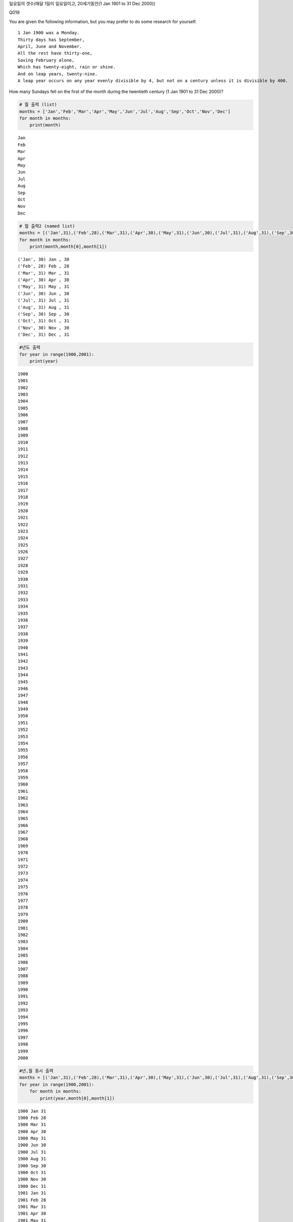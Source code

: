 
일요일의 갯수(매달 1일이 일요일이고, 20세기동안(1 Jan 1901 to 31 Dec
2000))

Q019

You are given the following information, but you may prefer to do some
research for yourself.

::

    1 Jan 1900 was a Monday.
    Thirty days has September,
    April, June and November.
    All the rest have thirty-one,
    Saving February alone,
    Which has twenty-eight, rain or shine.
    And on leap years, twenty-nine.
    A leap year occurs on any year evenly divisible by 4, but not on a century unless it is divisible by 400.

How many Sundays fell on the first of the month during the twentieth
century (1 Jan 1901 to 31 Dec 2000)?

.. code:: ipython3

    # 월 출력 (list)
    months = ['Jan','Feb','Mar','Apr','May','Jun','Jul','Aug','Sep','Oct','Nov','Dec']
    for month in months:
        print(month)


.. parsed-literal::

    Jan
    Feb
    Mar
    Apr
    May
    Jun
    Jul
    Aug
    Sep
    Oct
    Nov
    Dec


.. code:: ipython3

    # 월 출력2 (named list)
    months = [('Jan',31),('Feb',28),('Mar',31),('Apr',30),('May',31),('Jun',30),('Jul',31),('Aug',31),('Sep',30),('Oct',31),('Nov',30),('Dec',31)]
    for month in months:
        print(month,month[0],month[1])



.. parsed-literal::

    ('Jan', 30) Jan , 30
    ('Feb', 28) Feb , 28
    ('Mar', 31) Mar , 31
    ('Apr', 30) Apr , 30
    ('May', 31) May , 31
    ('Jun', 30) Jun , 30
    ('Jul', 31) Jul , 31
    ('Aug', 31) Aug , 31
    ('Sep', 30) Sep , 30
    ('Oct', 31) Oct , 31
    ('Nov', 30) Nov , 30
    ('Dec', 31) Dec , 31


.. code:: ipython3

    #년도 출력
    for year in range(1900,2001):
        print(year)



.. parsed-literal::

    1900
    1901
    1902
    1903
    1904
    1905
    1906
    1907
    1908
    1909
    1910
    1911
    1912
    1913
    1914
    1915
    1916
    1917
    1918
    1919
    1920
    1921
    1922
    1923
    1924
    1925
    1926
    1927
    1928
    1929
    1930
    1931
    1932
    1933
    1934
    1935
    1936
    1937
    1938
    1939
    1940
    1941
    1942
    1943
    1944
    1945
    1946
    1947
    1948
    1949
    1950
    1951
    1952
    1953
    1954
    1955
    1956
    1957
    1958
    1959
    1960
    1961
    1962
    1963
    1964
    1965
    1966
    1967
    1968
    1969
    1970
    1971
    1972
    1973
    1974
    1975
    1976
    1977
    1978
    1979
    1980
    1981
    1982
    1983
    1984
    1985
    1986
    1987
    1988
    1989
    1990
    1991
    1992
    1993
    1994
    1995
    1996
    1997
    1998
    1999
    2000


.. code:: ipython3

    #년,월 동시 출력
    months = [('Jan',31),('Feb',28),('Mar',31),('Apr',30),('May',31),('Jun',30),('Jul',31),('Aug',31),('Sep',30),('Oct',31),('Nov',30),('Dec',31)]
    for year in range(1900,2001):
        for month in months:
            print(year,month[0],month[1])


.. parsed-literal::

    1900 Jan 31
    1900 Feb 28
    1900 Mar 31
    1900 Apr 30
    1900 May 31
    1900 Jun 30
    1900 Jul 31
    1900 Aug 31
    1900 Sep 30
    1900 Oct 31
    1900 Nov 30
    1900 Dec 31
    1901 Jan 31
    1901 Feb 28
    1901 Mar 31
    1901 Apr 30
    1901 May 31
    1901 Jun 30
    1901 Jul 31
    1901 Aug 31
    1901 Sep 30
    1901 Oct 31
    1901 Nov 30
    1901 Dec 31
    1902 Jan 31
    1902 Feb 28
    1902 Mar 31
    1902 Apr 30
    1902 May 31
    1902 Jun 30
    1902 Jul 31
    1902 Aug 31
    1902 Sep 30
    1902 Oct 31
    1902 Nov 30
    1902 Dec 31
    1903 Jan 31
    1903 Feb 28
    1903 Mar 31
    1903 Apr 30
    1903 May 31
    1903 Jun 30
    1903 Jul 31
    1903 Aug 31
    1903 Sep 30
    1903 Oct 31
    1903 Nov 30
    1903 Dec 31
    1904 Jan 31
    1904 Feb 28
    1904 Mar 31
    1904 Apr 30
    1904 May 31
    1904 Jun 30
    1904 Jul 31
    1904 Aug 31
    1904 Sep 30
    1904 Oct 31
    1904 Nov 30
    1904 Dec 31
    1905 Jan 31
    1905 Feb 28
    1905 Mar 31
    1905 Apr 30
    1905 May 31
    1905 Jun 30
    1905 Jul 31
    1905 Aug 31
    1905 Sep 30
    1905 Oct 31
    1905 Nov 30
    1905 Dec 31
    1906 Jan 31
    1906 Feb 28
    1906 Mar 31
    1906 Apr 30
    1906 May 31
    1906 Jun 30
    1906 Jul 31
    1906 Aug 31
    1906 Sep 30
    1906 Oct 31
    1906 Nov 30
    1906 Dec 31
    1907 Jan 31
    1907 Feb 28
    1907 Mar 31
    1907 Apr 30
    1907 May 31
    1907 Jun 30
    1907 Jul 31
    1907 Aug 31
    1907 Sep 30
    1907 Oct 31
    1907 Nov 30
    1907 Dec 31
    1908 Jan 31
    1908 Feb 28
    1908 Mar 31
    1908 Apr 30
    1908 May 31
    1908 Jun 30
    1908 Jul 31
    1908 Aug 31
    1908 Sep 30
    1908 Oct 31
    1908 Nov 30
    1908 Dec 31
    1909 Jan 31
    1909 Feb 28
    1909 Mar 31
    1909 Apr 30
    1909 May 31
    1909 Jun 30
    1909 Jul 31
    1909 Aug 31
    1909 Sep 30
    1909 Oct 31
    1909 Nov 30
    1909 Dec 31
    1910 Jan 31
    1910 Feb 28
    1910 Mar 31
    1910 Apr 30
    1910 May 31
    1910 Jun 30
    1910 Jul 31
    1910 Aug 31
    1910 Sep 30
    1910 Oct 31
    1910 Nov 30
    1910 Dec 31
    1911 Jan 31
    1911 Feb 28
    1911 Mar 31
    1911 Apr 30
    1911 May 31
    1911 Jun 30
    1911 Jul 31
    1911 Aug 31
    1911 Sep 30
    1911 Oct 31
    1911 Nov 30
    1911 Dec 31
    1912 Jan 31
    1912 Feb 28
    1912 Mar 31
    1912 Apr 30
    1912 May 31
    1912 Jun 30
    1912 Jul 31
    1912 Aug 31
    1912 Sep 30
    1912 Oct 31
    1912 Nov 30
    1912 Dec 31
    1913 Jan 31
    1913 Feb 28
    1913 Mar 31
    1913 Apr 30
    1913 May 31
    1913 Jun 30
    1913 Jul 31
    1913 Aug 31
    1913 Sep 30
    1913 Oct 31
    1913 Nov 30
    1913 Dec 31
    1914 Jan 31
    1914 Feb 28
    1914 Mar 31
    1914 Apr 30
    1914 May 31
    1914 Jun 30
    1914 Jul 31
    1914 Aug 31
    1914 Sep 30
    1914 Oct 31
    1914 Nov 30
    1914 Dec 31
    1915 Jan 31
    1915 Feb 28
    1915 Mar 31
    1915 Apr 30
    1915 May 31
    1915 Jun 30
    1915 Jul 31
    1915 Aug 31
    1915 Sep 30
    1915 Oct 31
    1915 Nov 30
    1915 Dec 31
    1916 Jan 31
    1916 Feb 28
    1916 Mar 31
    1916 Apr 30
    1916 May 31
    1916 Jun 30
    1916 Jul 31
    1916 Aug 31
    1916 Sep 30
    1916 Oct 31
    1916 Nov 30
    1916 Dec 31
    1917 Jan 31
    1917 Feb 28
    1917 Mar 31
    1917 Apr 30
    1917 May 31
    1917 Jun 30
    1917 Jul 31
    1917 Aug 31
    1917 Sep 30
    1917 Oct 31
    1917 Nov 30
    1917 Dec 31
    1918 Jan 31
    1918 Feb 28
    1918 Mar 31
    1918 Apr 30
    1918 May 31
    1918 Jun 30
    1918 Jul 31
    1918 Aug 31
    1918 Sep 30
    1918 Oct 31
    1918 Nov 30
    1918 Dec 31
    1919 Jan 31
    1919 Feb 28
    1919 Mar 31
    1919 Apr 30
    1919 May 31
    1919 Jun 30
    1919 Jul 31
    1919 Aug 31
    1919 Sep 30
    1919 Oct 31
    1919 Nov 30
    1919 Dec 31
    1920 Jan 31
    1920 Feb 28
    1920 Mar 31
    1920 Apr 30
    1920 May 31
    1920 Jun 30
    1920 Jul 31
    1920 Aug 31
    1920 Sep 30
    1920 Oct 31
    1920 Nov 30
    1920 Dec 31
    1921 Jan 31
    1921 Feb 28
    1921 Mar 31
    1921 Apr 30
    1921 May 31
    1921 Jun 30
    1921 Jul 31
    1921 Aug 31
    1921 Sep 30
    1921 Oct 31
    1921 Nov 30
    1921 Dec 31
    1922 Jan 31
    1922 Feb 28
    1922 Mar 31
    1922 Apr 30
    1922 May 31
    1922 Jun 30
    1922 Jul 31
    1922 Aug 31
    1922 Sep 30
    1922 Oct 31
    1922 Nov 30
    1922 Dec 31
    1923 Jan 31
    1923 Feb 28
    1923 Mar 31
    1923 Apr 30
    1923 May 31
    1923 Jun 30
    1923 Jul 31
    1923 Aug 31
    1923 Sep 30
    1923 Oct 31
    1923 Nov 30
    1923 Dec 31
    1924 Jan 31
    1924 Feb 28
    1924 Mar 31
    1924 Apr 30
    1924 May 31
    1924 Jun 30
    1924 Jul 31
    1924 Aug 31
    1924 Sep 30
    1924 Oct 31
    1924 Nov 30
    1924 Dec 31
    1925 Jan 31
    1925 Feb 28
    1925 Mar 31
    1925 Apr 30
    1925 May 31
    1925 Jun 30
    1925 Jul 31
    1925 Aug 31
    1925 Sep 30
    1925 Oct 31
    1925 Nov 30
    1925 Dec 31
    1926 Jan 31
    1926 Feb 28
    1926 Mar 31
    1926 Apr 30
    1926 May 31
    1926 Jun 30
    1926 Jul 31
    1926 Aug 31
    1926 Sep 30
    1926 Oct 31
    1926 Nov 30
    1926 Dec 31
    1927 Jan 31
    1927 Feb 28
    1927 Mar 31
    1927 Apr 30
    1927 May 31
    1927 Jun 30
    1927 Jul 31
    1927 Aug 31
    1927 Sep 30
    1927 Oct 31
    1927 Nov 30
    1927 Dec 31
    1928 Jan 31
    1928 Feb 28
    1928 Mar 31
    1928 Apr 30
    1928 May 31
    1928 Jun 30
    1928 Jul 31
    1928 Aug 31
    1928 Sep 30
    1928 Oct 31
    1928 Nov 30
    1928 Dec 31
    1929 Jan 31
    1929 Feb 28
    1929 Mar 31
    1929 Apr 30
    1929 May 31
    1929 Jun 30
    1929 Jul 31
    1929 Aug 31
    1929 Sep 30
    1929 Oct 31
    1929 Nov 30
    1929 Dec 31
    1930 Jan 31
    1930 Feb 28
    1930 Mar 31
    1930 Apr 30
    1930 May 31
    1930 Jun 30
    1930 Jul 31
    1930 Aug 31
    1930 Sep 30
    1930 Oct 31
    1930 Nov 30
    1930 Dec 31
    1931 Jan 31
    1931 Feb 28
    1931 Mar 31
    1931 Apr 30
    1931 May 31
    1931 Jun 30
    1931 Jul 31
    1931 Aug 31
    1931 Sep 30
    1931 Oct 31
    1931 Nov 30
    1931 Dec 31
    1932 Jan 31
    1932 Feb 28
    1932 Mar 31
    1932 Apr 30
    1932 May 31
    1932 Jun 30
    1932 Jul 31
    1932 Aug 31
    1932 Sep 30
    1932 Oct 31
    1932 Nov 30
    1932 Dec 31
    1933 Jan 31
    1933 Feb 28
    1933 Mar 31
    1933 Apr 30
    1933 May 31
    1933 Jun 30
    1933 Jul 31
    1933 Aug 31
    1933 Sep 30
    1933 Oct 31
    1933 Nov 30
    1933 Dec 31
    1934 Jan 31
    1934 Feb 28
    1934 Mar 31
    1934 Apr 30
    1934 May 31
    1934 Jun 30
    1934 Jul 31
    1934 Aug 31
    1934 Sep 30
    1934 Oct 31
    1934 Nov 30
    1934 Dec 31
    1935 Jan 31
    1935 Feb 28
    1935 Mar 31
    1935 Apr 30
    1935 May 31
    1935 Jun 30
    1935 Jul 31
    1935 Aug 31
    1935 Sep 30
    1935 Oct 31
    1935 Nov 30
    1935 Dec 31
    1936 Jan 31
    1936 Feb 28
    1936 Mar 31
    1936 Apr 30
    1936 May 31
    1936 Jun 30
    1936 Jul 31
    1936 Aug 31
    1936 Sep 30
    1936 Oct 31
    1936 Nov 30
    1936 Dec 31
    1937 Jan 31
    1937 Feb 28
    1937 Mar 31
    1937 Apr 30
    1937 May 31
    1937 Jun 30
    1937 Jul 31
    1937 Aug 31
    1937 Sep 30
    1937 Oct 31
    1937 Nov 30
    1937 Dec 31
    1938 Jan 31
    1938 Feb 28
    1938 Mar 31
    1938 Apr 30
    1938 May 31
    1938 Jun 30
    1938 Jul 31
    1938 Aug 31
    1938 Sep 30
    1938 Oct 31
    1938 Nov 30
    1938 Dec 31
    1939 Jan 31
    1939 Feb 28
    1939 Mar 31
    1939 Apr 30
    1939 May 31
    1939 Jun 30
    1939 Jul 31
    1939 Aug 31
    1939 Sep 30
    1939 Oct 31
    1939 Nov 30
    1939 Dec 31
    1940 Jan 31
    1940 Feb 28
    1940 Mar 31
    1940 Apr 30
    1940 May 31
    1940 Jun 30
    1940 Jul 31
    1940 Aug 31
    1940 Sep 30
    1940 Oct 31
    1940 Nov 30
    1940 Dec 31
    1941 Jan 31
    1941 Feb 28
    1941 Mar 31
    1941 Apr 30
    1941 May 31
    1941 Jun 30
    1941 Jul 31
    1941 Aug 31
    1941 Sep 30
    1941 Oct 31
    1941 Nov 30
    1941 Dec 31
    1942 Jan 31
    1942 Feb 28
    1942 Mar 31
    1942 Apr 30
    1942 May 31
    1942 Jun 30
    1942 Jul 31
    1942 Aug 31
    1942 Sep 30
    1942 Oct 31
    1942 Nov 30
    1942 Dec 31
    1943 Jan 31
    1943 Feb 28
    1943 Mar 31
    1943 Apr 30
    1943 May 31
    1943 Jun 30
    1943 Jul 31
    1943 Aug 31
    1943 Sep 30
    1943 Oct 31
    1943 Nov 30
    1943 Dec 31
    1944 Jan 31
    1944 Feb 28
    1944 Mar 31
    1944 Apr 30
    1944 May 31
    1944 Jun 30
    1944 Jul 31
    1944 Aug 31
    1944 Sep 30
    1944 Oct 31
    1944 Nov 30
    1944 Dec 31
    1945 Jan 31
    1945 Feb 28
    1945 Mar 31
    1945 Apr 30
    1945 May 31
    1945 Jun 30
    1945 Jul 31
    1945 Aug 31
    1945 Sep 30
    1945 Oct 31
    1945 Nov 30
    1945 Dec 31
    1946 Jan 31
    1946 Feb 28
    1946 Mar 31
    1946 Apr 30
    1946 May 31
    1946 Jun 30
    1946 Jul 31
    1946 Aug 31
    1946 Sep 30
    1946 Oct 31
    1946 Nov 30
    1946 Dec 31
    1947 Jan 31
    1947 Feb 28
    1947 Mar 31
    1947 Apr 30
    1947 May 31
    1947 Jun 30
    1947 Jul 31
    1947 Aug 31
    1947 Sep 30
    1947 Oct 31
    1947 Nov 30
    1947 Dec 31
    1948 Jan 31
    1948 Feb 28
    1948 Mar 31
    1948 Apr 30
    1948 May 31
    1948 Jun 30
    1948 Jul 31
    1948 Aug 31
    1948 Sep 30
    1948 Oct 31
    1948 Nov 30
    1948 Dec 31
    1949 Jan 31
    1949 Feb 28
    1949 Mar 31
    1949 Apr 30
    1949 May 31
    1949 Jun 30
    1949 Jul 31
    1949 Aug 31
    1949 Sep 30
    1949 Oct 31
    1949 Nov 30
    1949 Dec 31
    1950 Jan 31
    1950 Feb 28
    1950 Mar 31
    1950 Apr 30
    1950 May 31
    1950 Jun 30
    1950 Jul 31
    1950 Aug 31
    1950 Sep 30
    1950 Oct 31
    1950 Nov 30
    1950 Dec 31
    1951 Jan 31
    1951 Feb 28
    1951 Mar 31
    1951 Apr 30
    1951 May 31
    1951 Jun 30
    1951 Jul 31
    1951 Aug 31
    1951 Sep 30
    1951 Oct 31
    1951 Nov 30
    1951 Dec 31
    1952 Jan 31
    1952 Feb 28
    1952 Mar 31
    1952 Apr 30
    1952 May 31
    1952 Jun 30
    1952 Jul 31
    1952 Aug 31
    1952 Sep 30
    1952 Oct 31
    1952 Nov 30
    1952 Dec 31
    1953 Jan 31
    1953 Feb 28
    1953 Mar 31
    1953 Apr 30
    1953 May 31
    1953 Jun 30
    1953 Jul 31
    1953 Aug 31
    1953 Sep 30
    1953 Oct 31
    1953 Nov 30
    1953 Dec 31
    1954 Jan 31
    1954 Feb 28
    1954 Mar 31
    1954 Apr 30
    1954 May 31
    1954 Jun 30
    1954 Jul 31
    1954 Aug 31
    1954 Sep 30
    1954 Oct 31
    1954 Nov 30
    1954 Dec 31
    1955 Jan 31
    1955 Feb 28
    1955 Mar 31
    1955 Apr 30
    1955 May 31
    1955 Jun 30
    1955 Jul 31
    1955 Aug 31
    1955 Sep 30
    1955 Oct 31
    1955 Nov 30
    1955 Dec 31
    1956 Jan 31
    1956 Feb 28
    1956 Mar 31
    1956 Apr 30
    1956 May 31
    1956 Jun 30
    1956 Jul 31
    1956 Aug 31
    1956 Sep 30
    1956 Oct 31
    1956 Nov 30
    1956 Dec 31
    1957 Jan 31
    1957 Feb 28
    1957 Mar 31
    1957 Apr 30
    1957 May 31
    1957 Jun 30
    1957 Jul 31
    1957 Aug 31
    1957 Sep 30
    1957 Oct 31
    1957 Nov 30
    1957 Dec 31
    1958 Jan 31
    1958 Feb 28
    1958 Mar 31
    1958 Apr 30
    1958 May 31
    1958 Jun 30
    1958 Jul 31
    1958 Aug 31
    1958 Sep 30
    1958 Oct 31
    1958 Nov 30
    1958 Dec 31
    1959 Jan 31
    1959 Feb 28
    1959 Mar 31
    1959 Apr 30
    1959 May 31
    1959 Jun 30
    1959 Jul 31
    1959 Aug 31
    1959 Sep 30
    1959 Oct 31
    1959 Nov 30
    1959 Dec 31
    1960 Jan 31
    1960 Feb 28
    1960 Mar 31
    1960 Apr 30
    1960 May 31
    1960 Jun 30
    1960 Jul 31
    1960 Aug 31
    1960 Sep 30
    1960 Oct 31
    1960 Nov 30
    1960 Dec 31
    1961 Jan 31
    1961 Feb 28
    1961 Mar 31
    1961 Apr 30
    1961 May 31
    1961 Jun 30
    1961 Jul 31
    1961 Aug 31
    1961 Sep 30
    1961 Oct 31
    1961 Nov 30
    1961 Dec 31
    1962 Jan 31
    1962 Feb 28
    1962 Mar 31
    1962 Apr 30
    1962 May 31
    1962 Jun 30
    1962 Jul 31
    1962 Aug 31
    1962 Sep 30
    1962 Oct 31
    1962 Nov 30
    1962 Dec 31
    1963 Jan 31
    1963 Feb 28
    1963 Mar 31
    1963 Apr 30
    1963 May 31
    1963 Jun 30
    1963 Jul 31
    1963 Aug 31
    1963 Sep 30
    1963 Oct 31
    1963 Nov 30
    1963 Dec 31
    1964 Jan 31
    1964 Feb 28
    1964 Mar 31
    1964 Apr 30
    1964 May 31
    1964 Jun 30
    1964 Jul 31
    1964 Aug 31
    1964 Sep 30
    1964 Oct 31
    1964 Nov 30
    1964 Dec 31
    1965 Jan 31
    1965 Feb 28
    1965 Mar 31
    1965 Apr 30
    1965 May 31
    1965 Jun 30
    1965 Jul 31
    1965 Aug 31
    1965 Sep 30
    1965 Oct 31
    1965 Nov 30
    1965 Dec 31
    1966 Jan 31
    1966 Feb 28
    1966 Mar 31
    1966 Apr 30
    1966 May 31
    1966 Jun 30
    1966 Jul 31
    1966 Aug 31
    1966 Sep 30
    1966 Oct 31
    1966 Nov 30
    1966 Dec 31
    1967 Jan 31
    1967 Feb 28
    1967 Mar 31
    1967 Apr 30
    1967 May 31
    1967 Jun 30
    1967 Jul 31
    1967 Aug 31
    1967 Sep 30
    1967 Oct 31
    1967 Nov 30
    1967 Dec 31
    1968 Jan 31
    1968 Feb 28
    1968 Mar 31
    1968 Apr 30
    1968 May 31
    1968 Jun 30
    1968 Jul 31
    1968 Aug 31
    1968 Sep 30
    1968 Oct 31
    1968 Nov 30
    1968 Dec 31
    1969 Jan 31
    1969 Feb 28
    1969 Mar 31
    1969 Apr 30
    1969 May 31
    1969 Jun 30
    1969 Jul 31
    1969 Aug 31
    1969 Sep 30
    1969 Oct 31
    1969 Nov 30
    1969 Dec 31
    1970 Jan 31
    1970 Feb 28
    1970 Mar 31
    1970 Apr 30
    1970 May 31
    1970 Jun 30
    1970 Jul 31
    1970 Aug 31
    1970 Sep 30
    1970 Oct 31
    1970 Nov 30
    1970 Dec 31
    1971 Jan 31
    1971 Feb 28
    1971 Mar 31
    1971 Apr 30
    1971 May 31
    1971 Jun 30
    1971 Jul 31
    1971 Aug 31
    1971 Sep 30
    1971 Oct 31
    1971 Nov 30
    1971 Dec 31
    1972 Jan 31
    1972 Feb 28
    1972 Mar 31
    1972 Apr 30
    1972 May 31
    1972 Jun 30
    1972 Jul 31
    1972 Aug 31
    1972 Sep 30
    1972 Oct 31
    1972 Nov 30
    1972 Dec 31
    1973 Jan 31
    1973 Feb 28
    1973 Mar 31
    1973 Apr 30
    1973 May 31
    1973 Jun 30
    1973 Jul 31
    1973 Aug 31
    1973 Sep 30
    1973 Oct 31
    1973 Nov 30
    1973 Dec 31
    1974 Jan 31
    1974 Feb 28
    1974 Mar 31
    1974 Apr 30
    1974 May 31
    1974 Jun 30
    1974 Jul 31
    1974 Aug 31
    1974 Sep 30
    1974 Oct 31
    1974 Nov 30
    1974 Dec 31
    1975 Jan 31
    1975 Feb 28
    1975 Mar 31
    1975 Apr 30
    1975 May 31
    1975 Jun 30
    1975 Jul 31
    1975 Aug 31
    1975 Sep 30
    1975 Oct 31
    1975 Nov 30
    1975 Dec 31
    1976 Jan 31
    1976 Feb 28
    1976 Mar 31
    1976 Apr 30
    1976 May 31
    1976 Jun 30
    1976 Jul 31
    1976 Aug 31
    1976 Sep 30
    1976 Oct 31
    1976 Nov 30
    1976 Dec 31
    1977 Jan 31
    1977 Feb 28
    1977 Mar 31
    1977 Apr 30
    1977 May 31
    1977 Jun 30
    1977 Jul 31
    1977 Aug 31
    1977 Sep 30
    1977 Oct 31
    1977 Nov 30
    1977 Dec 31
    1978 Jan 31
    1978 Feb 28
    1978 Mar 31
    1978 Apr 30
    1978 May 31
    1978 Jun 30
    1978 Jul 31
    1978 Aug 31
    1978 Sep 30
    1978 Oct 31
    1978 Nov 30
    1978 Dec 31
    1979 Jan 31
    1979 Feb 28
    1979 Mar 31
    1979 Apr 30
    1979 May 31
    1979 Jun 30
    1979 Jul 31
    1979 Aug 31
    1979 Sep 30
    1979 Oct 31
    1979 Nov 30
    1979 Dec 31
    1980 Jan 31
    1980 Feb 28
    1980 Mar 31
    1980 Apr 30
    1980 May 31
    1980 Jun 30
    1980 Jul 31
    1980 Aug 31
    1980 Sep 30
    1980 Oct 31
    1980 Nov 30
    1980 Dec 31
    1981 Jan 31
    1981 Feb 28
    1981 Mar 31
    1981 Apr 30
    1981 May 31
    1981 Jun 30
    1981 Jul 31
    1981 Aug 31
    1981 Sep 30
    1981 Oct 31
    1981 Nov 30
    1981 Dec 31
    1982 Jan 31
    1982 Feb 28
    1982 Mar 31
    1982 Apr 30
    1982 May 31
    1982 Jun 30
    1982 Jul 31
    1982 Aug 31
    1982 Sep 30
    1982 Oct 31
    1982 Nov 30
    1982 Dec 31
    1983 Jan 31
    1983 Feb 28
    1983 Mar 31
    1983 Apr 30
    1983 May 31
    1983 Jun 30
    1983 Jul 31
    1983 Aug 31
    1983 Sep 30
    1983 Oct 31
    1983 Nov 30
    1983 Dec 31
    1984 Jan 31
    1984 Feb 28
    1984 Mar 31
    1984 Apr 30
    1984 May 31
    1984 Jun 30
    1984 Jul 31
    1984 Aug 31
    1984 Sep 30
    1984 Oct 31
    1984 Nov 30
    1984 Dec 31
    1985 Jan 31
    1985 Feb 28
    1985 Mar 31
    1985 Apr 30
    1985 May 31
    1985 Jun 30
    1985 Jul 31
    1985 Aug 31
    1985 Sep 30
    1985 Oct 31
    1985 Nov 30
    1985 Dec 31
    1986 Jan 31
    1986 Feb 28
    1986 Mar 31
    1986 Apr 30
    1986 May 31
    1986 Jun 30
    1986 Jul 31
    1986 Aug 31
    1986 Sep 30
    1986 Oct 31
    1986 Nov 30
    1986 Dec 31
    1987 Jan 31
    1987 Feb 28
    1987 Mar 31
    1987 Apr 30
    1987 May 31
    1987 Jun 30
    1987 Jul 31
    1987 Aug 31
    1987 Sep 30
    1987 Oct 31
    1987 Nov 30
    1987 Dec 31
    1988 Jan 31
    1988 Feb 28
    1988 Mar 31
    1988 Apr 30
    1988 May 31
    1988 Jun 30
    1988 Jul 31
    1988 Aug 31
    1988 Sep 30
    1988 Oct 31
    1988 Nov 30
    1988 Dec 31
    1989 Jan 31
    1989 Feb 28
    1989 Mar 31
    1989 Apr 30
    1989 May 31
    1989 Jun 30
    1989 Jul 31
    1989 Aug 31
    1989 Sep 30
    1989 Oct 31
    1989 Nov 30
    1989 Dec 31
    1990 Jan 31
    1990 Feb 28
    1990 Mar 31
    1990 Apr 30
    1990 May 31
    1990 Jun 30
    1990 Jul 31
    1990 Aug 31
    1990 Sep 30
    1990 Oct 31
    1990 Nov 30
    1990 Dec 31
    1991 Jan 31
    1991 Feb 28
    1991 Mar 31
    1991 Apr 30
    1991 May 31
    1991 Jun 30
    1991 Jul 31
    1991 Aug 31
    1991 Sep 30
    1991 Oct 31
    1991 Nov 30
    1991 Dec 31
    1992 Jan 31
    1992 Feb 28
    1992 Mar 31
    1992 Apr 30
    1992 May 31
    1992 Jun 30
    1992 Jul 31
    1992 Aug 31
    1992 Sep 30
    1992 Oct 31
    1992 Nov 30
    1992 Dec 31
    1993 Jan 31
    1993 Feb 28
    1993 Mar 31
    1993 Apr 30
    1993 May 31
    1993 Jun 30
    1993 Jul 31
    1993 Aug 31
    1993 Sep 30
    1993 Oct 31
    1993 Nov 30
    1993 Dec 31
    1994 Jan 31
    1994 Feb 28
    1994 Mar 31
    1994 Apr 30
    1994 May 31
    1994 Jun 30
    1994 Jul 31
    1994 Aug 31
    1994 Sep 30
    1994 Oct 31
    1994 Nov 30
    1994 Dec 31
    1995 Jan 31
    1995 Feb 28
    1995 Mar 31
    1995 Apr 30
    1995 May 31
    1995 Jun 30
    1995 Jul 31
    1995 Aug 31
    1995 Sep 30
    1995 Oct 31
    1995 Nov 30
    1995 Dec 31
    1996 Jan 31
    1996 Feb 28
    1996 Mar 31
    1996 Apr 30
    1996 May 31
    1996 Jun 30
    1996 Jul 31
    1996 Aug 31
    1996 Sep 30
    1996 Oct 31
    1996 Nov 30
    1996 Dec 31
    1997 Jan 31
    1997 Feb 28
    1997 Mar 31
    1997 Apr 30
    1997 May 31
    1997 Jun 30
    1997 Jul 31
    1997 Aug 31
    1997 Sep 30
    1997 Oct 31
    1997 Nov 30
    1997 Dec 31
    1998 Jan 31
    1998 Feb 28
    1998 Mar 31
    1998 Apr 30
    1998 May 31
    1998 Jun 30
    1998 Jul 31
    1998 Aug 31
    1998 Sep 30
    1998 Oct 31
    1998 Nov 30
    1998 Dec 31
    1999 Jan 31
    1999 Feb 28
    1999 Mar 31
    1999 Apr 30
    1999 May 31
    1999 Jun 30
    1999 Jul 31
    1999 Aug 31
    1999 Sep 30
    1999 Oct 31
    1999 Nov 30
    1999 Dec 31
    2000 Jan 31
    2000 Feb 28
    2000 Mar 31
    2000 Apr 30
    2000 May 31
    2000 Jun 30
    2000 Jul 31
    2000 Aug 31
    2000 Sep 30
    2000 Oct 31
    2000 Nov 30
    2000 Dec 31


.. code:: ipython3

    # 윤달 계산
    months = [('Jan',31),('Feb',28),('Mar',31),('Apr',30),('May',31),('Jun',30),('Jul',31),('Aug',31),('Sep',30),('Oct',31),('Nov',30),('Dec',31)]
    for year in range(1900,2001):
        for month in months:
            if month[0]=='Feb' and year%4==0 and year%100!=0:
                print(year,month[0],month[1]+1,"leap year")
            else :
                print(year,month[0],month[1])


.. parsed-literal::

    1900 Jan 31
    1900 Feb 28
    1900 Mar 31
    1900 Apr 30
    1900 May 31
    1900 Jun 30
    1900 Jul 31
    1900 Aug 31
    1900 Sep 30
    1900 Oct 31
    1900 Nov 30
    1900 Dec 31
    1901 Jan 31
    1901 Feb 28
    1901 Mar 31
    1901 Apr 30
    1901 May 31
    1901 Jun 30
    1901 Jul 31
    1901 Aug 31
    1901 Sep 30
    1901 Oct 31
    1901 Nov 30
    1901 Dec 31
    1902 Jan 31
    1902 Feb 28
    1902 Mar 31
    1902 Apr 30
    1902 May 31
    1902 Jun 30
    1902 Jul 31
    1902 Aug 31
    1902 Sep 30
    1902 Oct 31
    1902 Nov 30
    1902 Dec 31
    1903 Jan 31
    1903 Feb 28
    1903 Mar 31
    1903 Apr 30
    1903 May 31
    1903 Jun 30
    1903 Jul 31
    1903 Aug 31
    1903 Sep 30
    1903 Oct 31
    1903 Nov 30
    1903 Dec 31
    1904 Jan 31
    1904 Feb 29 leap year
    1904 Mar 31
    1904 Apr 30
    1904 May 31
    1904 Jun 30
    1904 Jul 31
    1904 Aug 31
    1904 Sep 30
    1904 Oct 31
    1904 Nov 30
    1904 Dec 31
    1905 Jan 31
    1905 Feb 28
    1905 Mar 31
    1905 Apr 30
    1905 May 31
    1905 Jun 30
    1905 Jul 31
    1905 Aug 31
    1905 Sep 30
    1905 Oct 31
    1905 Nov 30
    1905 Dec 31
    1906 Jan 31
    1906 Feb 28
    1906 Mar 31
    1906 Apr 30
    1906 May 31
    1906 Jun 30
    1906 Jul 31
    1906 Aug 31
    1906 Sep 30
    1906 Oct 31
    1906 Nov 30
    1906 Dec 31
    1907 Jan 31
    1907 Feb 28
    1907 Mar 31
    1907 Apr 30
    1907 May 31
    1907 Jun 30
    1907 Jul 31
    1907 Aug 31
    1907 Sep 30
    1907 Oct 31
    1907 Nov 30
    1907 Dec 31
    1908 Jan 31
    1908 Feb 29 leap year
    1908 Mar 31
    1908 Apr 30
    1908 May 31
    1908 Jun 30
    1908 Jul 31
    1908 Aug 31
    1908 Sep 30
    1908 Oct 31
    1908 Nov 30
    1908 Dec 31
    1909 Jan 31
    1909 Feb 28
    1909 Mar 31
    1909 Apr 30
    1909 May 31
    1909 Jun 30
    1909 Jul 31
    1909 Aug 31
    1909 Sep 30
    1909 Oct 31
    1909 Nov 30
    1909 Dec 31
    1910 Jan 31
    1910 Feb 28
    1910 Mar 31
    1910 Apr 30
    1910 May 31
    1910 Jun 30
    1910 Jul 31
    1910 Aug 31
    1910 Sep 30
    1910 Oct 31
    1910 Nov 30
    1910 Dec 31
    1911 Jan 31
    1911 Feb 28
    1911 Mar 31
    1911 Apr 30
    1911 May 31
    1911 Jun 30
    1911 Jul 31
    1911 Aug 31
    1911 Sep 30
    1911 Oct 31
    1911 Nov 30
    1911 Dec 31
    1912 Jan 31
    1912 Feb 29 leap year
    1912 Mar 31
    1912 Apr 30
    1912 May 31
    1912 Jun 30
    1912 Jul 31
    1912 Aug 31
    1912 Sep 30
    1912 Oct 31
    1912 Nov 30
    1912 Dec 31
    1913 Jan 31
    1913 Feb 28
    1913 Mar 31
    1913 Apr 30
    1913 May 31
    1913 Jun 30
    1913 Jul 31
    1913 Aug 31
    1913 Sep 30
    1913 Oct 31
    1913 Nov 30
    1913 Dec 31
    1914 Jan 31
    1914 Feb 28
    1914 Mar 31
    1914 Apr 30
    1914 May 31
    1914 Jun 30
    1914 Jul 31
    1914 Aug 31
    1914 Sep 30
    1914 Oct 31
    1914 Nov 30
    1914 Dec 31
    1915 Jan 31
    1915 Feb 28
    1915 Mar 31
    1915 Apr 30
    1915 May 31
    1915 Jun 30
    1915 Jul 31
    1915 Aug 31
    1915 Sep 30
    1915 Oct 31
    1915 Nov 30
    1915 Dec 31
    1916 Jan 31
    1916 Feb 29 leap year
    1916 Mar 31
    1916 Apr 30
    1916 May 31
    1916 Jun 30
    1916 Jul 31
    1916 Aug 31
    1916 Sep 30
    1916 Oct 31
    1916 Nov 30
    1916 Dec 31
    1917 Jan 31
    1917 Feb 28
    1917 Mar 31
    1917 Apr 30
    1917 May 31
    1917 Jun 30
    1917 Jul 31
    1917 Aug 31
    1917 Sep 30
    1917 Oct 31
    1917 Nov 30
    1917 Dec 31
    1918 Jan 31
    1918 Feb 28
    1918 Mar 31
    1918 Apr 30
    1918 May 31
    1918 Jun 30
    1918 Jul 31
    1918 Aug 31
    1918 Sep 30
    1918 Oct 31
    1918 Nov 30
    1918 Dec 31
    1919 Jan 31
    1919 Feb 28
    1919 Mar 31
    1919 Apr 30
    1919 May 31
    1919 Jun 30
    1919 Jul 31
    1919 Aug 31
    1919 Sep 30
    1919 Oct 31
    1919 Nov 30
    1919 Dec 31
    1920 Jan 31
    1920 Feb 29 leap year
    1920 Mar 31
    1920 Apr 30
    1920 May 31
    1920 Jun 30
    1920 Jul 31
    1920 Aug 31
    1920 Sep 30
    1920 Oct 31
    1920 Nov 30
    1920 Dec 31
    1921 Jan 31
    1921 Feb 28
    1921 Mar 31
    1921 Apr 30
    1921 May 31
    1921 Jun 30
    1921 Jul 31
    1921 Aug 31
    1921 Sep 30
    1921 Oct 31
    1921 Nov 30
    1921 Dec 31
    1922 Jan 31
    1922 Feb 28
    1922 Mar 31
    1922 Apr 30
    1922 May 31
    1922 Jun 30
    1922 Jul 31
    1922 Aug 31
    1922 Sep 30
    1922 Oct 31
    1922 Nov 30
    1922 Dec 31
    1923 Jan 31
    1923 Feb 28
    1923 Mar 31
    1923 Apr 30
    1923 May 31
    1923 Jun 30
    1923 Jul 31
    1923 Aug 31
    1923 Sep 30
    1923 Oct 31
    1923 Nov 30
    1923 Dec 31
    1924 Jan 31
    1924 Feb 29 leap year
    1924 Mar 31
    1924 Apr 30
    1924 May 31
    1924 Jun 30
    1924 Jul 31
    1924 Aug 31
    1924 Sep 30
    1924 Oct 31
    1924 Nov 30
    1924 Dec 31
    1925 Jan 31
    1925 Feb 28
    1925 Mar 31
    1925 Apr 30
    1925 May 31
    1925 Jun 30
    1925 Jul 31
    1925 Aug 31
    1925 Sep 30
    1925 Oct 31
    1925 Nov 30
    1925 Dec 31
    1926 Jan 31
    1926 Feb 28
    1926 Mar 31
    1926 Apr 30
    1926 May 31
    1926 Jun 30
    1926 Jul 31
    1926 Aug 31
    1926 Sep 30
    1926 Oct 31
    1926 Nov 30
    1926 Dec 31
    1927 Jan 31
    1927 Feb 28
    1927 Mar 31
    1927 Apr 30
    1927 May 31
    1927 Jun 30
    1927 Jul 31
    1927 Aug 31
    1927 Sep 30
    1927 Oct 31
    1927 Nov 30
    1927 Dec 31
    1928 Jan 31
    1928 Feb 29 leap year
    1928 Mar 31
    1928 Apr 30
    1928 May 31
    1928 Jun 30
    1928 Jul 31
    1928 Aug 31
    1928 Sep 30
    1928 Oct 31
    1928 Nov 30
    1928 Dec 31
    1929 Jan 31
    1929 Feb 28
    1929 Mar 31
    1929 Apr 30
    1929 May 31
    1929 Jun 30
    1929 Jul 31
    1929 Aug 31
    1929 Sep 30
    1929 Oct 31
    1929 Nov 30
    1929 Dec 31
    1930 Jan 31
    1930 Feb 28
    1930 Mar 31
    1930 Apr 30
    1930 May 31
    1930 Jun 30
    1930 Jul 31
    1930 Aug 31
    1930 Sep 30
    1930 Oct 31
    1930 Nov 30
    1930 Dec 31
    1931 Jan 31
    1931 Feb 28
    1931 Mar 31
    1931 Apr 30
    1931 May 31
    1931 Jun 30
    1931 Jul 31
    1931 Aug 31
    1931 Sep 30
    1931 Oct 31
    1931 Nov 30
    1931 Dec 31
    1932 Jan 31
    1932 Feb 29 leap year
    1932 Mar 31
    1932 Apr 30
    1932 May 31
    1932 Jun 30
    1932 Jul 31
    1932 Aug 31
    1932 Sep 30
    1932 Oct 31
    1932 Nov 30
    1932 Dec 31
    1933 Jan 31
    1933 Feb 28
    1933 Mar 31
    1933 Apr 30
    1933 May 31
    1933 Jun 30
    1933 Jul 31
    1933 Aug 31
    1933 Sep 30
    1933 Oct 31
    1933 Nov 30
    1933 Dec 31
    1934 Jan 31
    1934 Feb 28
    1934 Mar 31
    1934 Apr 30
    1934 May 31
    1934 Jun 30
    1934 Jul 31
    1934 Aug 31
    1934 Sep 30
    1934 Oct 31
    1934 Nov 30
    1934 Dec 31
    1935 Jan 31
    1935 Feb 28
    1935 Mar 31
    1935 Apr 30
    1935 May 31
    1935 Jun 30
    1935 Jul 31
    1935 Aug 31
    1935 Sep 30
    1935 Oct 31
    1935 Nov 30
    1935 Dec 31
    1936 Jan 31
    1936 Feb 29 leap year
    1936 Mar 31
    1936 Apr 30
    1936 May 31
    1936 Jun 30
    1936 Jul 31
    1936 Aug 31
    1936 Sep 30
    1936 Oct 31
    1936 Nov 30
    1936 Dec 31
    1937 Jan 31
    1937 Feb 28
    1937 Mar 31
    1937 Apr 30
    1937 May 31
    1937 Jun 30
    1937 Jul 31
    1937 Aug 31
    1937 Sep 30
    1937 Oct 31
    1937 Nov 30
    1937 Dec 31
    1938 Jan 31
    1938 Feb 28
    1938 Mar 31
    1938 Apr 30
    1938 May 31
    1938 Jun 30
    1938 Jul 31
    1938 Aug 31
    1938 Sep 30
    1938 Oct 31
    1938 Nov 30
    1938 Dec 31
    1939 Jan 31
    1939 Feb 28
    1939 Mar 31
    1939 Apr 30
    1939 May 31
    1939 Jun 30
    1939 Jul 31
    1939 Aug 31
    1939 Sep 30
    1939 Oct 31
    1939 Nov 30
    1939 Dec 31
    1940 Jan 31
    1940 Feb 29 leap year
    1940 Mar 31
    1940 Apr 30
    1940 May 31
    1940 Jun 30
    1940 Jul 31
    1940 Aug 31
    1940 Sep 30
    1940 Oct 31
    1940 Nov 30
    1940 Dec 31
    1941 Jan 31
    1941 Feb 28
    1941 Mar 31
    1941 Apr 30
    1941 May 31
    1941 Jun 30
    1941 Jul 31
    1941 Aug 31
    1941 Sep 30
    1941 Oct 31
    1941 Nov 30
    1941 Dec 31
    1942 Jan 31
    1942 Feb 28
    1942 Mar 31
    1942 Apr 30
    1942 May 31
    1942 Jun 30
    1942 Jul 31
    1942 Aug 31
    1942 Sep 30
    1942 Oct 31
    1942 Nov 30
    1942 Dec 31
    1943 Jan 31
    1943 Feb 28
    1943 Mar 31
    1943 Apr 30
    1943 May 31
    1943 Jun 30
    1943 Jul 31
    1943 Aug 31
    1943 Sep 30
    1943 Oct 31
    1943 Nov 30
    1943 Dec 31
    1944 Jan 31
    1944 Feb 29 leap year
    1944 Mar 31
    1944 Apr 30
    1944 May 31
    1944 Jun 30
    1944 Jul 31
    1944 Aug 31
    1944 Sep 30
    1944 Oct 31
    1944 Nov 30
    1944 Dec 31
    1945 Jan 31
    1945 Feb 28
    1945 Mar 31
    1945 Apr 30
    1945 May 31
    1945 Jun 30
    1945 Jul 31
    1945 Aug 31
    1945 Sep 30
    1945 Oct 31
    1945 Nov 30
    1945 Dec 31
    1946 Jan 31
    1946 Feb 28
    1946 Mar 31
    1946 Apr 30
    1946 May 31
    1946 Jun 30
    1946 Jul 31
    1946 Aug 31
    1946 Sep 30
    1946 Oct 31
    1946 Nov 30
    1946 Dec 31
    1947 Jan 31
    1947 Feb 28
    1947 Mar 31
    1947 Apr 30
    1947 May 31
    1947 Jun 30
    1947 Jul 31
    1947 Aug 31
    1947 Sep 30
    1947 Oct 31
    1947 Nov 30
    1947 Dec 31
    1948 Jan 31
    1948 Feb 29 leap year
    1948 Mar 31
    1948 Apr 30
    1948 May 31
    1948 Jun 30
    1948 Jul 31
    1948 Aug 31
    1948 Sep 30
    1948 Oct 31
    1948 Nov 30
    1948 Dec 31
    1949 Jan 31
    1949 Feb 28
    1949 Mar 31
    1949 Apr 30
    1949 May 31
    1949 Jun 30
    1949 Jul 31
    1949 Aug 31
    1949 Sep 30
    1949 Oct 31
    1949 Nov 30
    1949 Dec 31
    1950 Jan 31
    1950 Feb 28
    1950 Mar 31
    1950 Apr 30
    1950 May 31
    1950 Jun 30
    1950 Jul 31
    1950 Aug 31
    1950 Sep 30
    1950 Oct 31
    1950 Nov 30
    1950 Dec 31
    1951 Jan 31
    1951 Feb 28
    1951 Mar 31
    1951 Apr 30
    1951 May 31
    1951 Jun 30
    1951 Jul 31
    1951 Aug 31
    1951 Sep 30
    1951 Oct 31
    1951 Nov 30
    1951 Dec 31
    1952 Jan 31
    1952 Feb 29 leap year
    1952 Mar 31
    1952 Apr 30
    1952 May 31
    1952 Jun 30
    1952 Jul 31
    1952 Aug 31
    1952 Sep 30
    1952 Oct 31
    1952 Nov 30
    1952 Dec 31
    1953 Jan 31
    1953 Feb 28
    1953 Mar 31
    1953 Apr 30
    1953 May 31
    1953 Jun 30
    1953 Jul 31
    1953 Aug 31
    1953 Sep 30
    1953 Oct 31
    1953 Nov 30
    1953 Dec 31
    1954 Jan 31
    1954 Feb 28
    1954 Mar 31
    1954 Apr 30
    1954 May 31
    1954 Jun 30
    1954 Jul 31
    1954 Aug 31
    1954 Sep 30
    1954 Oct 31
    1954 Nov 30
    1954 Dec 31
    1955 Jan 31
    1955 Feb 28
    1955 Mar 31
    1955 Apr 30
    1955 May 31
    1955 Jun 30
    1955 Jul 31
    1955 Aug 31
    1955 Sep 30
    1955 Oct 31
    1955 Nov 30
    1955 Dec 31
    1956 Jan 31
    1956 Feb 29 leap year
    1956 Mar 31
    1956 Apr 30
    1956 May 31
    1956 Jun 30
    1956 Jul 31
    1956 Aug 31
    1956 Sep 30
    1956 Oct 31
    1956 Nov 30
    1956 Dec 31
    1957 Jan 31
    1957 Feb 28
    1957 Mar 31
    1957 Apr 30
    1957 May 31
    1957 Jun 30
    1957 Jul 31
    1957 Aug 31
    1957 Sep 30
    1957 Oct 31
    1957 Nov 30
    1957 Dec 31
    1958 Jan 31
    1958 Feb 28
    1958 Mar 31
    1958 Apr 30
    1958 May 31
    1958 Jun 30
    1958 Jul 31
    1958 Aug 31
    1958 Sep 30
    1958 Oct 31
    1958 Nov 30
    1958 Dec 31
    1959 Jan 31
    1959 Feb 28
    1959 Mar 31
    1959 Apr 30
    1959 May 31
    1959 Jun 30
    1959 Jul 31
    1959 Aug 31
    1959 Sep 30
    1959 Oct 31
    1959 Nov 30
    1959 Dec 31
    1960 Jan 31
    1960 Feb 29 leap year
    1960 Mar 31
    1960 Apr 30
    1960 May 31
    1960 Jun 30
    1960 Jul 31
    1960 Aug 31
    1960 Sep 30
    1960 Oct 31
    1960 Nov 30
    1960 Dec 31
    1961 Jan 31
    1961 Feb 28
    1961 Mar 31
    1961 Apr 30
    1961 May 31
    1961 Jun 30
    1961 Jul 31
    1961 Aug 31
    1961 Sep 30
    1961 Oct 31
    1961 Nov 30
    1961 Dec 31
    1962 Jan 31
    1962 Feb 28
    1962 Mar 31
    1962 Apr 30
    1962 May 31
    1962 Jun 30
    1962 Jul 31
    1962 Aug 31
    1962 Sep 30
    1962 Oct 31
    1962 Nov 30
    1962 Dec 31
    1963 Jan 31
    1963 Feb 28
    1963 Mar 31
    1963 Apr 30
    1963 May 31
    1963 Jun 30
    1963 Jul 31
    1963 Aug 31
    1963 Sep 30
    1963 Oct 31
    1963 Nov 30
    1963 Dec 31
    1964 Jan 31
    1964 Feb 29 leap year
    1964 Mar 31
    1964 Apr 30
    1964 May 31
    1964 Jun 30
    1964 Jul 31
    1964 Aug 31
    1964 Sep 30
    1964 Oct 31
    1964 Nov 30
    1964 Dec 31
    1965 Jan 31
    1965 Feb 28
    1965 Mar 31
    1965 Apr 30
    1965 May 31
    1965 Jun 30
    1965 Jul 31
    1965 Aug 31
    1965 Sep 30
    1965 Oct 31
    1965 Nov 30
    1965 Dec 31
    1966 Jan 31
    1966 Feb 28
    1966 Mar 31
    1966 Apr 30
    1966 May 31
    1966 Jun 30
    1966 Jul 31
    1966 Aug 31
    1966 Sep 30
    1966 Oct 31
    1966 Nov 30
    1966 Dec 31
    1967 Jan 31
    1967 Feb 28
    1967 Mar 31
    1967 Apr 30
    1967 May 31
    1967 Jun 30
    1967 Jul 31
    1967 Aug 31
    1967 Sep 30
    1967 Oct 31
    1967 Nov 30
    1967 Dec 31
    1968 Jan 31
    1968 Feb 29 leap year
    1968 Mar 31
    1968 Apr 30
    1968 May 31
    1968 Jun 30
    1968 Jul 31
    1968 Aug 31
    1968 Sep 30
    1968 Oct 31
    1968 Nov 30
    1968 Dec 31
    1969 Jan 31
    1969 Feb 28
    1969 Mar 31
    1969 Apr 30
    1969 May 31
    1969 Jun 30
    1969 Jul 31
    1969 Aug 31
    1969 Sep 30
    1969 Oct 31
    1969 Nov 30
    1969 Dec 31
    1970 Jan 31
    1970 Feb 28
    1970 Mar 31
    1970 Apr 30
    1970 May 31
    1970 Jun 30
    1970 Jul 31
    1970 Aug 31
    1970 Sep 30
    1970 Oct 31
    1970 Nov 30
    1970 Dec 31
    1971 Jan 31
    1971 Feb 28
    1971 Mar 31
    1971 Apr 30
    1971 May 31
    1971 Jun 30
    1971 Jul 31
    1971 Aug 31
    1971 Sep 30
    1971 Oct 31
    1971 Nov 30
    1971 Dec 31
    1972 Jan 31
    1972 Feb 29 leap year
    1972 Mar 31
    1972 Apr 30
    1972 May 31
    1972 Jun 30
    1972 Jul 31
    1972 Aug 31
    1972 Sep 30
    1972 Oct 31
    1972 Nov 30
    1972 Dec 31
    1973 Jan 31
    1973 Feb 28
    1973 Mar 31
    1973 Apr 30
    1973 May 31
    1973 Jun 30
    1973 Jul 31
    1973 Aug 31
    1973 Sep 30
    1973 Oct 31
    1973 Nov 30
    1973 Dec 31
    1974 Jan 31
    1974 Feb 28
    1974 Mar 31
    1974 Apr 30
    1974 May 31
    1974 Jun 30
    1974 Jul 31
    1974 Aug 31
    1974 Sep 30
    1974 Oct 31
    1974 Nov 30
    1974 Dec 31
    1975 Jan 31
    1975 Feb 28
    1975 Mar 31
    1975 Apr 30
    1975 May 31
    1975 Jun 30
    1975 Jul 31
    1975 Aug 31
    1975 Sep 30
    1975 Oct 31
    1975 Nov 30
    1975 Dec 31
    1976 Jan 31
    1976 Feb 29 leap year
    1976 Mar 31
    1976 Apr 30
    1976 May 31
    1976 Jun 30
    1976 Jul 31
    1976 Aug 31
    1976 Sep 30
    1976 Oct 31
    1976 Nov 30
    1976 Dec 31
    1977 Jan 31
    1977 Feb 28
    1977 Mar 31
    1977 Apr 30
    1977 May 31
    1977 Jun 30
    1977 Jul 31
    1977 Aug 31
    1977 Sep 30
    1977 Oct 31
    1977 Nov 30
    1977 Dec 31
    1978 Jan 31
    1978 Feb 28
    1978 Mar 31
    1978 Apr 30
    1978 May 31
    1978 Jun 30
    1978 Jul 31
    1978 Aug 31
    1978 Sep 30
    1978 Oct 31
    1978 Nov 30
    1978 Dec 31
    1979 Jan 31
    1979 Feb 28
    1979 Mar 31
    1979 Apr 30
    1979 May 31
    1979 Jun 30
    1979 Jul 31
    1979 Aug 31
    1979 Sep 30
    1979 Oct 31
    1979 Nov 30
    1979 Dec 31
    1980 Jan 31
    1980 Feb 29 leap year
    1980 Mar 31
    1980 Apr 30
    1980 May 31
    1980 Jun 30
    1980 Jul 31
    1980 Aug 31
    1980 Sep 30
    1980 Oct 31
    1980 Nov 30
    1980 Dec 31
    1981 Jan 31
    1981 Feb 28
    1981 Mar 31
    1981 Apr 30
    1981 May 31
    1981 Jun 30
    1981 Jul 31
    1981 Aug 31
    1981 Sep 30
    1981 Oct 31
    1981 Nov 30
    1981 Dec 31
    1982 Jan 31
    1982 Feb 28
    1982 Mar 31
    1982 Apr 30
    1982 May 31
    1982 Jun 30
    1982 Jul 31
    1982 Aug 31
    1982 Sep 30
    1982 Oct 31
    1982 Nov 30
    1982 Dec 31
    1983 Jan 31
    1983 Feb 28
    1983 Mar 31
    1983 Apr 30
    1983 May 31
    1983 Jun 30
    1983 Jul 31
    1983 Aug 31
    1983 Sep 30
    1983 Oct 31
    1983 Nov 30
    1983 Dec 31
    1984 Jan 31
    1984 Feb 29 leap year
    1984 Mar 31
    1984 Apr 30
    1984 May 31
    1984 Jun 30
    1984 Jul 31
    1984 Aug 31
    1984 Sep 30
    1984 Oct 31
    1984 Nov 30
    1984 Dec 31
    1985 Jan 31
    1985 Feb 28
    1985 Mar 31
    1985 Apr 30
    1985 May 31
    1985 Jun 30
    1985 Jul 31
    1985 Aug 31
    1985 Sep 30
    1985 Oct 31
    1985 Nov 30
    1985 Dec 31
    1986 Jan 31
    1986 Feb 28
    1986 Mar 31
    1986 Apr 30
    1986 May 31
    1986 Jun 30
    1986 Jul 31
    1986 Aug 31
    1986 Sep 30
    1986 Oct 31
    1986 Nov 30
    1986 Dec 31
    1987 Jan 31
    1987 Feb 28
    1987 Mar 31
    1987 Apr 30
    1987 May 31
    1987 Jun 30
    1987 Jul 31
    1987 Aug 31
    1987 Sep 30
    1987 Oct 31
    1987 Nov 30
    1987 Dec 31
    1988 Jan 31
    1988 Feb 29 leap year
    1988 Mar 31
    1988 Apr 30
    1988 May 31
    1988 Jun 30
    1988 Jul 31
    1988 Aug 31
    1988 Sep 30
    1988 Oct 31
    1988 Nov 30
    1988 Dec 31
    1989 Jan 31
    1989 Feb 28
    1989 Mar 31
    1989 Apr 30
    1989 May 31
    1989 Jun 30
    1989 Jul 31
    1989 Aug 31
    1989 Sep 30
    1989 Oct 31
    1989 Nov 30
    1989 Dec 31
    1990 Jan 31
    1990 Feb 28
    1990 Mar 31
    1990 Apr 30
    1990 May 31
    1990 Jun 30
    1990 Jul 31
    1990 Aug 31
    1990 Sep 30
    1990 Oct 31
    1990 Nov 30
    1990 Dec 31
    1991 Jan 31
    1991 Feb 28
    1991 Mar 31
    1991 Apr 30
    1991 May 31
    1991 Jun 30
    1991 Jul 31
    1991 Aug 31
    1991 Sep 30
    1991 Oct 31
    1991 Nov 30
    1991 Dec 31
    1992 Jan 31
    1992 Feb 29 leap year
    1992 Mar 31
    1992 Apr 30
    1992 May 31
    1992 Jun 30
    1992 Jul 31
    1992 Aug 31
    1992 Sep 30
    1992 Oct 31
    1992 Nov 30
    1992 Dec 31
    1993 Jan 31
    1993 Feb 28
    1993 Mar 31
    1993 Apr 30
    1993 May 31
    1993 Jun 30
    1993 Jul 31
    1993 Aug 31
    1993 Sep 30
    1993 Oct 31
    1993 Nov 30
    1993 Dec 31
    1994 Jan 31
    1994 Feb 28
    1994 Mar 31
    1994 Apr 30
    1994 May 31
    1994 Jun 30
    1994 Jul 31
    1994 Aug 31
    1994 Sep 30
    1994 Oct 31
    1994 Nov 30
    1994 Dec 31
    1995 Jan 31
    1995 Feb 28
    1995 Mar 31
    1995 Apr 30
    1995 May 31
    1995 Jun 30
    1995 Jul 31
    1995 Aug 31
    1995 Sep 30
    1995 Oct 31
    1995 Nov 30
    1995 Dec 31
    1996 Jan 31
    1996 Feb 29 leap year
    1996 Mar 31
    1996 Apr 30
    1996 May 31
    1996 Jun 30
    1996 Jul 31
    1996 Aug 31
    1996 Sep 30
    1996 Oct 31
    1996 Nov 30
    1996 Dec 31
    1997 Jan 31
    1997 Feb 28
    1997 Mar 31
    1997 Apr 30
    1997 May 31
    1997 Jun 30
    1997 Jul 31
    1997 Aug 31
    1997 Sep 30
    1997 Oct 31
    1997 Nov 30
    1997 Dec 31
    1998 Jan 31
    1998 Feb 28
    1998 Mar 31
    1998 Apr 30
    1998 May 31
    1998 Jun 30
    1998 Jul 31
    1998 Aug 31
    1998 Sep 30
    1998 Oct 31
    1998 Nov 30
    1998 Dec 31
    1999 Jan 31
    1999 Feb 28
    1999 Mar 31
    1999 Apr 30
    1999 May 31
    1999 Jun 30
    1999 Jul 31
    1999 Aug 31
    1999 Sep 30
    1999 Oct 31
    1999 Nov 30
    1999 Dec 31
    2000 Jan 31
    2000 Feb 28
    2000 Mar 31
    2000 Apr 30
    2000 May 31
    2000 Jun 30
    2000 Jul 31
    2000 Aug 31
    2000 Sep 30
    2000 Oct 31
    2000 Nov 30
    2000 Dec 31


.. code:: ipython3

    # 1일이 일요일인 달수 계산 #1
    sundayCount = 0
    totalDay = 0
    months = [('Jan',31),('Feb',28),('Mar',31),('Apr',30),('May',31),('Jun',30),('Jul',31),('Aug',31),('Sep',30),('Oct',31),('Nov',30),('Dec',31)]
    for year in range(1900,2001):
        for month in months:
            if month[0]=='Feb' and year%4==0 and year%100!=0:
                print(year,month[0],month[1]+1,"leap year")
                totalDay=totalDay+month[1]+1
            else :
                print(year,month[0],month[1])
                totalDay=totalDay+month[1]
            print(totalDay,(totalDay-6)%7)
    # 날짜합이 7로 나누어 떨어지는확인, 1900년 1월1일이 월요일이기 때문에, 처음에 -6


.. parsed-literal::

    1900 Jan 31
    31 4
    1900 Feb 28
    59 4
    1900 Mar 31
    90 0
    1900 Apr 30
    120 2
    1900 May 31
    151 5
    1900 Jun 30
    181 0
    1900 Jul 31
    212 3
    1900 Aug 31
    243 6
    1900 Sep 30
    273 1
    1900 Oct 31
    304 4
    1900 Nov 30
    334 6
    1900 Dec 31
    365 2
    1901 Jan 31
    396 5
    1901 Feb 28
    424 5
    1901 Mar 31
    455 1
    1901 Apr 30
    485 3
    1901 May 31
    516 6
    1901 Jun 30
    546 1
    1901 Jul 31
    577 4
    1901 Aug 31
    608 0
    1901 Sep 30
    638 2
    1901 Oct 31
    669 5
    1901 Nov 30
    699 0
    1901 Dec 31
    730 3
    1902 Jan 31
    761 6
    1902 Feb 28
    789 6
    1902 Mar 31
    820 2
    1902 Apr 30
    850 4
    1902 May 31
    881 0
    1902 Jun 30
    911 2
    1902 Jul 31
    942 5
    1902 Aug 31
    973 1
    1902 Sep 30
    1003 3
    1902 Oct 31
    1034 6
    1902 Nov 30
    1064 1
    1902 Dec 31
    1095 4
    1903 Jan 31
    1126 0
    1903 Feb 28
    1154 0
    1903 Mar 31
    1185 3
    1903 Apr 30
    1215 5
    1903 May 31
    1246 1
    1903 Jun 30
    1276 3
    1903 Jul 31
    1307 6
    1903 Aug 31
    1338 2
    1903 Sep 30
    1368 4
    1903 Oct 31
    1399 0
    1903 Nov 30
    1429 2
    1903 Dec 31
    1460 5
    1904 Jan 31
    1491 1
    1904 Feb 29 leap year
    1520 2
    1904 Mar 31
    1551 5
    1904 Apr 30
    1581 0
    1904 May 31
    1612 3
    1904 Jun 30
    1642 5
    1904 Jul 31
    1673 1
    1904 Aug 31
    1704 4
    1904 Sep 30
    1734 6
    1904 Oct 31
    1765 2
    1904 Nov 30
    1795 4
    1904 Dec 31
    1826 0
    1905 Jan 31
    1857 3
    1905 Feb 28
    1885 3
    1905 Mar 31
    1916 6
    1905 Apr 30
    1946 1
    1905 May 31
    1977 4
    1905 Jun 30
    2007 6
    1905 Jul 31
    2038 2
    1905 Aug 31
    2069 5
    1905 Sep 30
    2099 0
    1905 Oct 31
    2130 3
    1905 Nov 30
    2160 5
    1905 Dec 31
    2191 1
    1906 Jan 31
    2222 4
    1906 Feb 28
    2250 4
    1906 Mar 31
    2281 0
    1906 Apr 30
    2311 2
    1906 May 31
    2342 5
    1906 Jun 30
    2372 0
    1906 Jul 31
    2403 3
    1906 Aug 31
    2434 6
    1906 Sep 30
    2464 1
    1906 Oct 31
    2495 4
    1906 Nov 30
    2525 6
    1906 Dec 31
    2556 2
    1907 Jan 31
    2587 5
    1907 Feb 28
    2615 5
    1907 Mar 31
    2646 1
    1907 Apr 30
    2676 3
    1907 May 31
    2707 6
    1907 Jun 30
    2737 1
    1907 Jul 31
    2768 4
    1907 Aug 31
    2799 0
    1907 Sep 30
    2829 2
    1907 Oct 31
    2860 5
    1907 Nov 30
    2890 0
    1907 Dec 31
    2921 3
    1908 Jan 31
    2952 6
    1908 Feb 29 leap year
    2981 0
    1908 Mar 31
    3012 3
    1908 Apr 30
    3042 5
    1908 May 31
    3073 1
    1908 Jun 30
    3103 3
    1908 Jul 31
    3134 6
    1908 Aug 31
    3165 2
    1908 Sep 30
    3195 4
    1908 Oct 31
    3226 0
    1908 Nov 30
    3256 2
    1908 Dec 31
    3287 5
    1909 Jan 31
    3318 1
    1909 Feb 28
    3346 1
    1909 Mar 31
    3377 4
    1909 Apr 30
    3407 6
    1909 May 31
    3438 2
    1909 Jun 30
    3468 4
    1909 Jul 31
    3499 0
    1909 Aug 31
    3530 3
    1909 Sep 30
    3560 5
    1909 Oct 31
    3591 1
    1909 Nov 30
    3621 3
    1909 Dec 31
    3652 6
    1910 Jan 31
    3683 2
    1910 Feb 28
    3711 2
    1910 Mar 31
    3742 5
    1910 Apr 30
    3772 0
    1910 May 31
    3803 3
    1910 Jun 30
    3833 5
    1910 Jul 31
    3864 1
    1910 Aug 31
    3895 4
    1910 Sep 30
    3925 6
    1910 Oct 31
    3956 2
    1910 Nov 30
    3986 4
    1910 Dec 31
    4017 0
    1911 Jan 31
    4048 3
    1911 Feb 28
    4076 3
    1911 Mar 31
    4107 6
    1911 Apr 30
    4137 1
    1911 May 31
    4168 4
    1911 Jun 30
    4198 6
    1911 Jul 31
    4229 2
    1911 Aug 31
    4260 5
    1911 Sep 30
    4290 0
    1911 Oct 31
    4321 3
    1911 Nov 30
    4351 5
    1911 Dec 31
    4382 1
    1912 Jan 31
    4413 4
    1912 Feb 29 leap year
    4442 5
    1912 Mar 31
    4473 1
    1912 Apr 30
    4503 3
    1912 May 31
    4534 6
    1912 Jun 30
    4564 1
    1912 Jul 31
    4595 4
    1912 Aug 31
    4626 0
    1912 Sep 30
    4656 2
    1912 Oct 31
    4687 5
    1912 Nov 30
    4717 0
    1912 Dec 31
    4748 3
    1913 Jan 31
    4779 6
    1913 Feb 28
    4807 6
    1913 Mar 31
    4838 2
    1913 Apr 30
    4868 4
    1913 May 31
    4899 0
    1913 Jun 30
    4929 2
    1913 Jul 31
    4960 5
    1913 Aug 31
    4991 1
    1913 Sep 30
    5021 3
    1913 Oct 31
    5052 6
    1913 Nov 30
    5082 1
    1913 Dec 31
    5113 4
    1914 Jan 31
    5144 0
    1914 Feb 28
    5172 0
    1914 Mar 31
    5203 3
    1914 Apr 30
    5233 5
    1914 May 31
    5264 1
    1914 Jun 30
    5294 3
    1914 Jul 31
    5325 6
    1914 Aug 31
    5356 2
    1914 Sep 30
    5386 4
    1914 Oct 31
    5417 0
    1914 Nov 30
    5447 2
    1914 Dec 31
    5478 5
    1915 Jan 31
    5509 1
    1915 Feb 28
    5537 1
    1915 Mar 31
    5568 4
    1915 Apr 30
    5598 6
    1915 May 31
    5629 2
    1915 Jun 30
    5659 4
    1915 Jul 31
    5690 0
    1915 Aug 31
    5721 3
    1915 Sep 30
    5751 5
    1915 Oct 31
    5782 1
    1915 Nov 30
    5812 3
    1915 Dec 31
    5843 6
    1916 Jan 31
    5874 2
    1916 Feb 29 leap year
    5903 3
    1916 Mar 31
    5934 6
    1916 Apr 30
    5964 1
    1916 May 31
    5995 4
    1916 Jun 30
    6025 6
    1916 Jul 31
    6056 2
    1916 Aug 31
    6087 5
    1916 Sep 30
    6117 0
    1916 Oct 31
    6148 3
    1916 Nov 30
    6178 5
    1916 Dec 31
    6209 1
    1917 Jan 31
    6240 4
    1917 Feb 28
    6268 4
    1917 Mar 31
    6299 0
    1917 Apr 30
    6329 2
    1917 May 31
    6360 5
    1917 Jun 30
    6390 0
    1917 Jul 31
    6421 3
    1917 Aug 31
    6452 6
    1917 Sep 30
    6482 1
    1917 Oct 31
    6513 4
    1917 Nov 30
    6543 6
    1917 Dec 31
    6574 2
    1918 Jan 31
    6605 5
    1918 Feb 28
    6633 5
    1918 Mar 31
    6664 1
    1918 Apr 30
    6694 3
    1918 May 31
    6725 6
    1918 Jun 30
    6755 1
    1918 Jul 31
    6786 4
    1918 Aug 31
    6817 0
    1918 Sep 30
    6847 2
    1918 Oct 31
    6878 5
    1918 Nov 30
    6908 0
    1918 Dec 31
    6939 3
    1919 Jan 31
    6970 6
    1919 Feb 28
    6998 6
    1919 Mar 31
    7029 2
    1919 Apr 30
    7059 4
    1919 May 31
    7090 0
    1919 Jun 30
    7120 2
    1919 Jul 31
    7151 5
    1919 Aug 31
    7182 1
    1919 Sep 30
    7212 3
    1919 Oct 31
    7243 6
    1919 Nov 30
    7273 1
    1919 Dec 31
    7304 4
    1920 Jan 31
    7335 0
    1920 Feb 29 leap year
    7364 1
    1920 Mar 31
    7395 4
    1920 Apr 30
    7425 6
    1920 May 31
    7456 2
    1920 Jun 30
    7486 4
    1920 Jul 31
    7517 0
    1920 Aug 31
    7548 3
    1920 Sep 30
    7578 5
    1920 Oct 31
    7609 1
    1920 Nov 30
    7639 3
    1920 Dec 31
    7670 6
    1921 Jan 31
    7701 2
    1921 Feb 28
    7729 2
    1921 Mar 31
    7760 5
    1921 Apr 30
    7790 0
    1921 May 31
    7821 3
    1921 Jun 30
    7851 5
    1921 Jul 31
    7882 1
    1921 Aug 31
    7913 4
    1921 Sep 30
    7943 6
    1921 Oct 31
    7974 2
    1921 Nov 30
    8004 4
    1921 Dec 31
    8035 0
    1922 Jan 31
    8066 3
    1922 Feb 28
    8094 3
    1922 Mar 31
    8125 6
    1922 Apr 30
    8155 1
    1922 May 31
    8186 4
    1922 Jun 30
    8216 6
    1922 Jul 31
    8247 2
    1922 Aug 31
    8278 5
    1922 Sep 30
    8308 0
    1922 Oct 31
    8339 3
    1922 Nov 30
    8369 5
    1922 Dec 31
    8400 1
    1923 Jan 31
    8431 4
    1923 Feb 28
    8459 4
    1923 Mar 31
    8490 0
    1923 Apr 30
    8520 2
    1923 May 31
    8551 5
    1923 Jun 30
    8581 0
    1923 Jul 31
    8612 3
    1923 Aug 31
    8643 6
    1923 Sep 30
    8673 1
    1923 Oct 31
    8704 4
    1923 Nov 30
    8734 6
    1923 Dec 31
    8765 2
    1924 Jan 31
    8796 5
    1924 Feb 29 leap year
    8825 6
    1924 Mar 31
    8856 2
    1924 Apr 30
    8886 4
    1924 May 31
    8917 0
    1924 Jun 30
    8947 2
    1924 Jul 31
    8978 5
    1924 Aug 31
    9009 1
    1924 Sep 30
    9039 3
    1924 Oct 31
    9070 6
    1924 Nov 30
    9100 1
    1924 Dec 31
    9131 4
    1925 Jan 31
    9162 0
    1925 Feb 28
    9190 0
    1925 Mar 31
    9221 3
    1925 Apr 30
    9251 5
    1925 May 31
    9282 1
    1925 Jun 30
    9312 3
    1925 Jul 31
    9343 6
    1925 Aug 31
    9374 2
    1925 Sep 30
    9404 4
    1925 Oct 31
    9435 0
    1925 Nov 30
    9465 2
    1925 Dec 31
    9496 5
    1926 Jan 31
    9527 1
    1926 Feb 28
    9555 1
    1926 Mar 31
    9586 4
    1926 Apr 30
    9616 6
    1926 May 31
    9647 2
    1926 Jun 30
    9677 4
    1926 Jul 31
    9708 0
    1926 Aug 31
    9739 3
    1926 Sep 30
    9769 5
    1926 Oct 31
    9800 1
    1926 Nov 30
    9830 3
    1926 Dec 31
    9861 6
    1927 Jan 31
    9892 2
    1927 Feb 28
    9920 2
    1927 Mar 31
    9951 5
    1927 Apr 30
    9981 0
    1927 May 31
    10012 3
    1927 Jun 30
    10042 5
    1927 Jul 31
    10073 1
    1927 Aug 31
    10104 4
    1927 Sep 30
    10134 6
    1927 Oct 31
    10165 2
    1927 Nov 30
    10195 4
    1927 Dec 31
    10226 0
    1928 Jan 31
    10257 3
    1928 Feb 29 leap year
    10286 4
    1928 Mar 31
    10317 0
    1928 Apr 30
    10347 2
    1928 May 31
    10378 5
    1928 Jun 30
    10408 0
    1928 Jul 31
    10439 3
    1928 Aug 31
    10470 6
    1928 Sep 30
    10500 1
    1928 Oct 31
    10531 4
    1928 Nov 30
    10561 6
    1928 Dec 31
    10592 2
    1929 Jan 31
    10623 5
    1929 Feb 28
    10651 5
    1929 Mar 31
    10682 1
    1929 Apr 30
    10712 3
    1929 May 31
    10743 6
    1929 Jun 30
    10773 1
    1929 Jul 31
    10804 4
    1929 Aug 31
    10835 0
    1929 Sep 30
    10865 2
    1929 Oct 31
    10896 5
    1929 Nov 30
    10926 0
    1929 Dec 31
    10957 3
    1930 Jan 31
    10988 6
    1930 Feb 28
    11016 6
    1930 Mar 31
    11047 2
    1930 Apr 30
    11077 4
    1930 May 31
    11108 0
    1930 Jun 30
    11138 2
    1930 Jul 31
    11169 5
    1930 Aug 31
    11200 1
    1930 Sep 30
    11230 3
    1930 Oct 31
    11261 6
    1930 Nov 30
    11291 1
    1930 Dec 31
    11322 4
    1931 Jan 31
    11353 0
    1931 Feb 28
    11381 0
    1931 Mar 31
    11412 3
    1931 Apr 30
    11442 5
    1931 May 31
    11473 1
    1931 Jun 30
    11503 3
    1931 Jul 31
    11534 6
    1931 Aug 31
    11565 2
    1931 Sep 30
    11595 4
    1931 Oct 31
    11626 0
    1931 Nov 30
    11656 2
    1931 Dec 31
    11687 5
    1932 Jan 31
    11718 1
    1932 Feb 29 leap year
    11747 2
    1932 Mar 31
    11778 5
    1932 Apr 30
    11808 0
    1932 May 31
    11839 3
    1932 Jun 30
    11869 5
    1932 Jul 31
    11900 1
    1932 Aug 31
    11931 4
    1932 Sep 30
    11961 6
    1932 Oct 31
    11992 2
    1932 Nov 30
    12022 4
    1932 Dec 31
    12053 0
    1933 Jan 31
    12084 3
    1933 Feb 28
    12112 3
    1933 Mar 31
    12143 6
    1933 Apr 30
    12173 1
    1933 May 31
    12204 4
    1933 Jun 30
    12234 6
    1933 Jul 31
    12265 2
    1933 Aug 31
    12296 5
    1933 Sep 30
    12326 0
    1933 Oct 31
    12357 3
    1933 Nov 30
    12387 5
    1933 Dec 31
    12418 1
    1934 Jan 31
    12449 4
    1934 Feb 28
    12477 4
    1934 Mar 31
    12508 0
    1934 Apr 30
    12538 2
    1934 May 31
    12569 5
    1934 Jun 30
    12599 0
    1934 Jul 31
    12630 3
    1934 Aug 31
    12661 6
    1934 Sep 30
    12691 1
    1934 Oct 31
    12722 4
    1934 Nov 30
    12752 6
    1934 Dec 31
    12783 2
    1935 Jan 31
    12814 5
    1935 Feb 28
    12842 5
    1935 Mar 31
    12873 1
    1935 Apr 30
    12903 3
    1935 May 31
    12934 6
    1935 Jun 30
    12964 1
    1935 Jul 31
    12995 4
    1935 Aug 31
    13026 0
    1935 Sep 30
    13056 2
    1935 Oct 31
    13087 5
    1935 Nov 30
    13117 0
    1935 Dec 31
    13148 3
    1936 Jan 31
    13179 6
    1936 Feb 29 leap year
    13208 0
    1936 Mar 31
    13239 3
    1936 Apr 30
    13269 5
    1936 May 31
    13300 1
    1936 Jun 30
    13330 3
    1936 Jul 31
    13361 6
    1936 Aug 31
    13392 2
    1936 Sep 30
    13422 4
    1936 Oct 31
    13453 0
    1936 Nov 30
    13483 2
    1936 Dec 31
    13514 5
    1937 Jan 31
    13545 1
    1937 Feb 28
    13573 1
    1937 Mar 31
    13604 4
    1937 Apr 30
    13634 6
    1937 May 31
    13665 2
    1937 Jun 30
    13695 4
    1937 Jul 31
    13726 0
    1937 Aug 31
    13757 3
    1937 Sep 30
    13787 5
    1937 Oct 31
    13818 1
    1937 Nov 30
    13848 3
    1937 Dec 31
    13879 6
    1938 Jan 31
    13910 2
    1938 Feb 28
    13938 2
    1938 Mar 31
    13969 5
    1938 Apr 30
    13999 0
    1938 May 31
    14030 3
    1938 Jun 30
    14060 5
    1938 Jul 31
    14091 1
    1938 Aug 31
    14122 4
    1938 Sep 30
    14152 6
    1938 Oct 31
    14183 2
    1938 Nov 30
    14213 4
    1938 Dec 31
    14244 0
    1939 Jan 31
    14275 3
    1939 Feb 28
    14303 3
    1939 Mar 31
    14334 6
    1939 Apr 30
    14364 1
    1939 May 31
    14395 4
    1939 Jun 30
    14425 6
    1939 Jul 31
    14456 2
    1939 Aug 31
    14487 5
    1939 Sep 30
    14517 0
    1939 Oct 31
    14548 3
    1939 Nov 30
    14578 5
    1939 Dec 31
    14609 1
    1940 Jan 31
    14640 4
    1940 Feb 29 leap year
    14669 5
    1940 Mar 31
    14700 1
    1940 Apr 30
    14730 3
    1940 May 31
    14761 6
    1940 Jun 30
    14791 1
    1940 Jul 31
    14822 4
    1940 Aug 31
    14853 0
    1940 Sep 30
    14883 2
    1940 Oct 31
    14914 5
    1940 Nov 30
    14944 0
    1940 Dec 31
    14975 3
    1941 Jan 31
    15006 6
    1941 Feb 28
    15034 6
    1941 Mar 31
    15065 2
    1941 Apr 30
    15095 4
    1941 May 31
    15126 0
    1941 Jun 30
    15156 2
    1941 Jul 31
    15187 5
    1941 Aug 31
    15218 1
    1941 Sep 30
    15248 3
    1941 Oct 31
    15279 6
    1941 Nov 30
    15309 1
    1941 Dec 31
    15340 4
    1942 Jan 31
    15371 0
    1942 Feb 28
    15399 0
    1942 Mar 31
    15430 3
    1942 Apr 30
    15460 5
    1942 May 31
    15491 1
    1942 Jun 30
    15521 3
    1942 Jul 31
    15552 6
    1942 Aug 31
    15583 2
    1942 Sep 30
    15613 4
    1942 Oct 31
    15644 0
    1942 Nov 30
    15674 2
    1942 Dec 31
    15705 5
    1943 Jan 31
    15736 1
    1943 Feb 28
    15764 1
    1943 Mar 31
    15795 4
    1943 Apr 30
    15825 6
    1943 May 31
    15856 2
    1943 Jun 30
    15886 4
    1943 Jul 31
    15917 0
    1943 Aug 31
    15948 3
    1943 Sep 30
    15978 5
    1943 Oct 31
    16009 1
    1943 Nov 30
    16039 3
    1943 Dec 31
    16070 6
    1944 Jan 31
    16101 2
    1944 Feb 29 leap year
    16130 3
    1944 Mar 31
    16161 6
    1944 Apr 30
    16191 1
    1944 May 31
    16222 4
    1944 Jun 30
    16252 6
    1944 Jul 31
    16283 2
    1944 Aug 31
    16314 5
    1944 Sep 30
    16344 0
    1944 Oct 31
    16375 3
    1944 Nov 30
    16405 5
    1944 Dec 31
    16436 1
    1945 Jan 31
    16467 4
    1945 Feb 28
    16495 4
    1945 Mar 31
    16526 0
    1945 Apr 30
    16556 2
    1945 May 31
    16587 5
    1945 Jun 30
    16617 0
    1945 Jul 31
    16648 3
    1945 Aug 31
    16679 6
    1945 Sep 30
    16709 1
    1945 Oct 31
    16740 4
    1945 Nov 30
    16770 6
    1945 Dec 31
    16801 2
    1946 Jan 31
    16832 5
    1946 Feb 28
    16860 5
    1946 Mar 31
    16891 1
    1946 Apr 30
    16921 3
    1946 May 31
    16952 6
    1946 Jun 30
    16982 1
    1946 Jul 31
    17013 4
    1946 Aug 31
    17044 0
    1946 Sep 30
    17074 2
    1946 Oct 31
    17105 5
    1946 Nov 30
    17135 0
    1946 Dec 31
    17166 3
    1947 Jan 31
    17197 6
    1947 Feb 28
    17225 6
    1947 Mar 31
    17256 2
    1947 Apr 30
    17286 4
    1947 May 31
    17317 0
    1947 Jun 30
    17347 2
    1947 Jul 31
    17378 5
    1947 Aug 31
    17409 1
    1947 Sep 30
    17439 3
    1947 Oct 31
    17470 6
    1947 Nov 30
    17500 1
    1947 Dec 31
    17531 4
    1948 Jan 31
    17562 0
    1948 Feb 29 leap year
    17591 1
    1948 Mar 31
    17622 4
    1948 Apr 30
    17652 6
    1948 May 31
    17683 2
    1948 Jun 30
    17713 4
    1948 Jul 31
    17744 0
    1948 Aug 31
    17775 3
    1948 Sep 30
    17805 5
    1948 Oct 31
    17836 1
    1948 Nov 30
    17866 3
    1948 Dec 31
    17897 6
    1949 Jan 31
    17928 2
    1949 Feb 28
    17956 2
    1949 Mar 31
    17987 5
    1949 Apr 30
    18017 0
    1949 May 31
    18048 3
    1949 Jun 30
    18078 5
    1949 Jul 31
    18109 1
    1949 Aug 31
    18140 4
    1949 Sep 30
    18170 6
    1949 Oct 31
    18201 2
    1949 Nov 30
    18231 4
    1949 Dec 31
    18262 0
    1950 Jan 31
    18293 3
    1950 Feb 28
    18321 3
    1950 Mar 31
    18352 6
    1950 Apr 30
    18382 1
    1950 May 31
    18413 4
    1950 Jun 30
    18443 6
    1950 Jul 31
    18474 2
    1950 Aug 31
    18505 5
    1950 Sep 30
    18535 0
    1950 Oct 31
    18566 3
    1950 Nov 30
    18596 5
    1950 Dec 31
    18627 1
    1951 Jan 31
    18658 4
    1951 Feb 28
    18686 4
    1951 Mar 31
    18717 0
    1951 Apr 30
    18747 2
    1951 May 31
    18778 5
    1951 Jun 30
    18808 0
    1951 Jul 31
    18839 3
    1951 Aug 31
    18870 6
    1951 Sep 30
    18900 1
    1951 Oct 31
    18931 4
    1951 Nov 30
    18961 6
    1951 Dec 31
    18992 2
    1952 Jan 31
    19023 5
    1952 Feb 29 leap year
    19052 6
    1952 Mar 31
    19083 2
    1952 Apr 30
    19113 4
    1952 May 31
    19144 0
    1952 Jun 30
    19174 2
    1952 Jul 31
    19205 5
    1952 Aug 31
    19236 1
    1952 Sep 30
    19266 3
    1952 Oct 31
    19297 6
    1952 Nov 30
    19327 1
    1952 Dec 31
    19358 4
    1953 Jan 31
    19389 0
    1953 Feb 28
    19417 0
    1953 Mar 31
    19448 3
    1953 Apr 30
    19478 5
    1953 May 31
    19509 1
    1953 Jun 30
    19539 3
    1953 Jul 31
    19570 6
    1953 Aug 31
    19601 2
    1953 Sep 30
    19631 4
    1953 Oct 31
    19662 0
    1953 Nov 30
    19692 2
    1953 Dec 31
    19723 5
    1954 Jan 31
    19754 1
    1954 Feb 28
    19782 1
    1954 Mar 31
    19813 4
    1954 Apr 30
    19843 6
    1954 May 31
    19874 2
    1954 Jun 30
    19904 4
    1954 Jul 31
    19935 0
    1954 Aug 31
    19966 3
    1954 Sep 30
    19996 5
    1954 Oct 31
    20027 1
    1954 Nov 30
    20057 3
    1954 Dec 31
    20088 6
    1955 Jan 31
    20119 2
    1955 Feb 28
    20147 2
    1955 Mar 31
    20178 5
    1955 Apr 30
    20208 0
    1955 May 31
    20239 3
    1955 Jun 30
    20269 5
    1955 Jul 31
    20300 1
    1955 Aug 31
    20331 4
    1955 Sep 30
    20361 6
    1955 Oct 31
    20392 2
    1955 Nov 30
    20422 4
    1955 Dec 31
    20453 0
    1956 Jan 31
    20484 3
    1956 Feb 29 leap year
    20513 4
    1956 Mar 31
    20544 0
    1956 Apr 30
    20574 2
    1956 May 31
    20605 5
    1956 Jun 30
    20635 0
    1956 Jul 31
    20666 3
    1956 Aug 31
    20697 6
    1956 Sep 30
    20727 1
    1956 Oct 31
    20758 4
    1956 Nov 30
    20788 6
    1956 Dec 31
    20819 2
    1957 Jan 31
    20850 5
    1957 Feb 28
    20878 5
    1957 Mar 31
    20909 1
    1957 Apr 30
    20939 3
    1957 May 31
    20970 6
    1957 Jun 30
    21000 1
    1957 Jul 31
    21031 4
    1957 Aug 31
    21062 0
    1957 Sep 30
    21092 2
    1957 Oct 31
    21123 5
    1957 Nov 30
    21153 0
    1957 Dec 31
    21184 3
    1958 Jan 31
    21215 6
    1958 Feb 28
    21243 6
    1958 Mar 31
    21274 2
    1958 Apr 30
    21304 4
    1958 May 31
    21335 0
    1958 Jun 30
    21365 2
    1958 Jul 31
    21396 5
    1958 Aug 31
    21427 1
    1958 Sep 30
    21457 3
    1958 Oct 31
    21488 6
    1958 Nov 30
    21518 1
    1958 Dec 31
    21549 4
    1959 Jan 31
    21580 0
    1959 Feb 28
    21608 0
    1959 Mar 31
    21639 3
    1959 Apr 30
    21669 5
    1959 May 31
    21700 1
    1959 Jun 30
    21730 3
    1959 Jul 31
    21761 6
    1959 Aug 31
    21792 2
    1959 Sep 30
    21822 4
    1959 Oct 31
    21853 0
    1959 Nov 30
    21883 2
    1959 Dec 31
    21914 5
    1960 Jan 31
    21945 1
    1960 Feb 29 leap year
    21974 2
    1960 Mar 31
    22005 5
    1960 Apr 30
    22035 0
    1960 May 31
    22066 3
    1960 Jun 30
    22096 5
    1960 Jul 31
    22127 1
    1960 Aug 31
    22158 4
    1960 Sep 30
    22188 6
    1960 Oct 31
    22219 2
    1960 Nov 30
    22249 4
    1960 Dec 31
    22280 0
    1961 Jan 31
    22311 3
    1961 Feb 28
    22339 3
    1961 Mar 31
    22370 6
    1961 Apr 30
    22400 1
    1961 May 31
    22431 4
    1961 Jun 30
    22461 6
    1961 Jul 31
    22492 2
    1961 Aug 31
    22523 5
    1961 Sep 30
    22553 0
    1961 Oct 31
    22584 3
    1961 Nov 30
    22614 5
    1961 Dec 31
    22645 1
    1962 Jan 31
    22676 4
    1962 Feb 28
    22704 4
    1962 Mar 31
    22735 0
    1962 Apr 30
    22765 2
    1962 May 31
    22796 5
    1962 Jun 30
    22826 0
    1962 Jul 31
    22857 3
    1962 Aug 31
    22888 6
    1962 Sep 30
    22918 1
    1962 Oct 31
    22949 4
    1962 Nov 30
    22979 6
    1962 Dec 31
    23010 2
    1963 Jan 31
    23041 5
    1963 Feb 28
    23069 5
    1963 Mar 31
    23100 1
    1963 Apr 30
    23130 3
    1963 May 31
    23161 6
    1963 Jun 30
    23191 1
    1963 Jul 31
    23222 4
    1963 Aug 31
    23253 0
    1963 Sep 30
    23283 2
    1963 Oct 31
    23314 5
    1963 Nov 30
    23344 0
    1963 Dec 31
    23375 3
    1964 Jan 31
    23406 6
    1964 Feb 29 leap year
    23435 0
    1964 Mar 31
    23466 3
    1964 Apr 30
    23496 5
    1964 May 31
    23527 1
    1964 Jun 30
    23557 3
    1964 Jul 31
    23588 6
    1964 Aug 31
    23619 2
    1964 Sep 30
    23649 4
    1964 Oct 31
    23680 0
    1964 Nov 30
    23710 2
    1964 Dec 31
    23741 5
    1965 Jan 31
    23772 1
    1965 Feb 28
    23800 1
    1965 Mar 31
    23831 4
    1965 Apr 30
    23861 6
    1965 May 31
    23892 2
    1965 Jun 30
    23922 4
    1965 Jul 31
    23953 0
    1965 Aug 31
    23984 3
    1965 Sep 30
    24014 5
    1965 Oct 31
    24045 1
    1965 Nov 30
    24075 3
    1965 Dec 31
    24106 6
    1966 Jan 31
    24137 2
    1966 Feb 28
    24165 2
    1966 Mar 31
    24196 5
    1966 Apr 30
    24226 0
    1966 May 31
    24257 3
    1966 Jun 30
    24287 5
    1966 Jul 31
    24318 1
    1966 Aug 31
    24349 4
    1966 Sep 30
    24379 6
    1966 Oct 31
    24410 2
    1966 Nov 30
    24440 4
    1966 Dec 31
    24471 0
    1967 Jan 31
    24502 3
    1967 Feb 28
    24530 3
    1967 Mar 31
    24561 6
    1967 Apr 30
    24591 1
    1967 May 31
    24622 4
    1967 Jun 30
    24652 6
    1967 Jul 31
    24683 2
    1967 Aug 31
    24714 5
    1967 Sep 30
    24744 0
    1967 Oct 31
    24775 3
    1967 Nov 30
    24805 5
    1967 Dec 31
    24836 1
    1968 Jan 31
    24867 4
    1968 Feb 29 leap year
    24896 5
    1968 Mar 31
    24927 1
    1968 Apr 30
    24957 3
    1968 May 31
    24988 6
    1968 Jun 30
    25018 1
    1968 Jul 31
    25049 4
    1968 Aug 31
    25080 0
    1968 Sep 30
    25110 2
    1968 Oct 31
    25141 5
    1968 Nov 30
    25171 0
    1968 Dec 31
    25202 3
    1969 Jan 31
    25233 6
    1969 Feb 28
    25261 6
    1969 Mar 31
    25292 2
    1969 Apr 30
    25322 4
    1969 May 31
    25353 0
    1969 Jun 30
    25383 2
    1969 Jul 31
    25414 5
    1969 Aug 31
    25445 1
    1969 Sep 30
    25475 3
    1969 Oct 31
    25506 6
    1969 Nov 30
    25536 1
    1969 Dec 31
    25567 4
    1970 Jan 31
    25598 0
    1970 Feb 28
    25626 0
    1970 Mar 31
    25657 3
    1970 Apr 30
    25687 5
    1970 May 31
    25718 1
    1970 Jun 30
    25748 3
    1970 Jul 31
    25779 6
    1970 Aug 31
    25810 2
    1970 Sep 30
    25840 4
    1970 Oct 31
    25871 0
    1970 Nov 30
    25901 2
    1970 Dec 31
    25932 5
    1971 Jan 31
    25963 1
    1971 Feb 28
    25991 1
    1971 Mar 31
    26022 4
    1971 Apr 30
    26052 6
    1971 May 31
    26083 2
    1971 Jun 30
    26113 4
    1971 Jul 31
    26144 0
    1971 Aug 31
    26175 3
    1971 Sep 30
    26205 5
    1971 Oct 31
    26236 1
    1971 Nov 30
    26266 3
    1971 Dec 31
    26297 6
    1972 Jan 31
    26328 2
    1972 Feb 29 leap year
    26357 3
    1972 Mar 31
    26388 6
    1972 Apr 30
    26418 1
    1972 May 31
    26449 4
    1972 Jun 30
    26479 6
    1972 Jul 31
    26510 2
    1972 Aug 31
    26541 5
    1972 Sep 30
    26571 0
    1972 Oct 31
    26602 3
    1972 Nov 30
    26632 5
    1972 Dec 31
    26663 1
    1973 Jan 31
    26694 4
    1973 Feb 28
    26722 4
    1973 Mar 31
    26753 0
    1973 Apr 30
    26783 2
    1973 May 31
    26814 5
    1973 Jun 30
    26844 0
    1973 Jul 31
    26875 3
    1973 Aug 31
    26906 6
    1973 Sep 30
    26936 1
    1973 Oct 31
    26967 4
    1973 Nov 30
    26997 6
    1973 Dec 31
    27028 2
    1974 Jan 31
    27059 5
    1974 Feb 28
    27087 5
    1974 Mar 31
    27118 1
    1974 Apr 30
    27148 3
    1974 May 31
    27179 6
    1974 Jun 30
    27209 1
    1974 Jul 31
    27240 4
    1974 Aug 31
    27271 0
    1974 Sep 30
    27301 2
    1974 Oct 31
    27332 5
    1974 Nov 30
    27362 0
    1974 Dec 31
    27393 3
    1975 Jan 31
    27424 6
    1975 Feb 28
    27452 6
    1975 Mar 31
    27483 2
    1975 Apr 30
    27513 4
    1975 May 31
    27544 0
    1975 Jun 30
    27574 2
    1975 Jul 31
    27605 5
    1975 Aug 31
    27636 1
    1975 Sep 30
    27666 3
    1975 Oct 31
    27697 6
    1975 Nov 30
    27727 1
    1975 Dec 31
    27758 4
    1976 Jan 31
    27789 0
    1976 Feb 29 leap year
    27818 1
    1976 Mar 31
    27849 4
    1976 Apr 30
    27879 6
    1976 May 31
    27910 2
    1976 Jun 30
    27940 4
    1976 Jul 31
    27971 0
    1976 Aug 31
    28002 3
    1976 Sep 30
    28032 5
    1976 Oct 31
    28063 1
    1976 Nov 30
    28093 3
    1976 Dec 31
    28124 6
    1977 Jan 31
    28155 2
    1977 Feb 28
    28183 2
    1977 Mar 31
    28214 5
    1977 Apr 30
    28244 0
    1977 May 31
    28275 3
    1977 Jun 30
    28305 5
    1977 Jul 31
    28336 1
    1977 Aug 31
    28367 4
    1977 Sep 30
    28397 6
    1977 Oct 31
    28428 2
    1977 Nov 30
    28458 4
    1977 Dec 31
    28489 0
    1978 Jan 31
    28520 3
    1978 Feb 28
    28548 3
    1978 Mar 31
    28579 6
    1978 Apr 30
    28609 1
    1978 May 31
    28640 4
    1978 Jun 30
    28670 6
    1978 Jul 31
    28701 2
    1978 Aug 31
    28732 5
    1978 Sep 30
    28762 0
    1978 Oct 31
    28793 3
    1978 Nov 30
    28823 5
    1978 Dec 31
    28854 1
    1979 Jan 31
    28885 4
    1979 Feb 28
    28913 4
    1979 Mar 31
    28944 0
    1979 Apr 30
    28974 2
    1979 May 31
    29005 5
    1979 Jun 30
    29035 0
    1979 Jul 31
    29066 3
    1979 Aug 31
    29097 6
    1979 Sep 30
    29127 1
    1979 Oct 31
    29158 4
    1979 Nov 30
    29188 6
    1979 Dec 31
    29219 2
    1980 Jan 31
    29250 5
    1980 Feb 29 leap year
    29279 6
    1980 Mar 31
    29310 2
    1980 Apr 30
    29340 4
    1980 May 31
    29371 0
    1980 Jun 30
    29401 2
    1980 Jul 31
    29432 5
    1980 Aug 31
    29463 1
    1980 Sep 30
    29493 3
    1980 Oct 31
    29524 6
    1980 Nov 30
    29554 1
    1980 Dec 31
    29585 4
    1981 Jan 31
    29616 0
    1981 Feb 28
    29644 0
    1981 Mar 31
    29675 3
    1981 Apr 30
    29705 5
    1981 May 31
    29736 1
    1981 Jun 30
    29766 3
    1981 Jul 31
    29797 6
    1981 Aug 31
    29828 2
    1981 Sep 30
    29858 4
    1981 Oct 31
    29889 0
    1981 Nov 30
    29919 2
    1981 Dec 31
    29950 5
    1982 Jan 31
    29981 1
    1982 Feb 28
    30009 1
    1982 Mar 31
    30040 4
    1982 Apr 30
    30070 6
    1982 May 31
    30101 2
    1982 Jun 30
    30131 4
    1982 Jul 31
    30162 0
    1982 Aug 31
    30193 3
    1982 Sep 30
    30223 5
    1982 Oct 31
    30254 1
    1982 Nov 30
    30284 3
    1982 Dec 31
    30315 6
    1983 Jan 31
    30346 2
    1983 Feb 28
    30374 2
    1983 Mar 31
    30405 5
    1983 Apr 30
    30435 0
    1983 May 31
    30466 3
    1983 Jun 30
    30496 5
    1983 Jul 31
    30527 1
    1983 Aug 31
    30558 4
    1983 Sep 30
    30588 6
    1983 Oct 31
    30619 2
    1983 Nov 30
    30649 4
    1983 Dec 31
    30680 0
    1984 Jan 31
    30711 3
    1984 Feb 29 leap year
    30740 4
    1984 Mar 31
    30771 0
    1984 Apr 30
    30801 2
    1984 May 31
    30832 5
    1984 Jun 30
    30862 0
    1984 Jul 31
    30893 3
    1984 Aug 31
    30924 6
    1984 Sep 30
    30954 1
    1984 Oct 31
    30985 4
    1984 Nov 30
    31015 6
    1984 Dec 31
    31046 2
    1985 Jan 31
    31077 5
    1985 Feb 28
    31105 5
    1985 Mar 31
    31136 1
    1985 Apr 30
    31166 3
    1985 May 31
    31197 6
    1985 Jun 30
    31227 1
    1985 Jul 31
    31258 4
    1985 Aug 31
    31289 0
    1985 Sep 30
    31319 2
    1985 Oct 31
    31350 5
    1985 Nov 30
    31380 0
    1985 Dec 31
    31411 3
    1986 Jan 31
    31442 6
    1986 Feb 28
    31470 6
    1986 Mar 31
    31501 2
    1986 Apr 30
    31531 4
    1986 May 31
    31562 0
    1986 Jun 30
    31592 2
    1986 Jul 31
    31623 5
    1986 Aug 31
    31654 1
    1986 Sep 30
    31684 3
    1986 Oct 31
    31715 6
    1986 Nov 30
    31745 1
    1986 Dec 31
    31776 4
    1987 Jan 31
    31807 0
    1987 Feb 28
    31835 0
    1987 Mar 31
    31866 3
    1987 Apr 30
    31896 5
    1987 May 31
    31927 1
    1987 Jun 30
    31957 3
    1987 Jul 31
    31988 6
    1987 Aug 31
    32019 2
    1987 Sep 30
    32049 4
    1987 Oct 31
    32080 0
    1987 Nov 30
    32110 2
    1987 Dec 31
    32141 5
    1988 Jan 31
    32172 1
    1988 Feb 29 leap year
    32201 2
    1988 Mar 31
    32232 5
    1988 Apr 30
    32262 0
    1988 May 31
    32293 3
    1988 Jun 30
    32323 5
    1988 Jul 31
    32354 1
    1988 Aug 31
    32385 4
    1988 Sep 30
    32415 6
    1988 Oct 31
    32446 2
    1988 Nov 30
    32476 4
    1988 Dec 31
    32507 0
    1989 Jan 31
    32538 3
    1989 Feb 28
    32566 3
    1989 Mar 31
    32597 6
    1989 Apr 30
    32627 1
    1989 May 31
    32658 4
    1989 Jun 30
    32688 6
    1989 Jul 31
    32719 2
    1989 Aug 31
    32750 5
    1989 Sep 30
    32780 0
    1989 Oct 31
    32811 3
    1989 Nov 30
    32841 5
    1989 Dec 31
    32872 1
    1990 Jan 31
    32903 4
    1990 Feb 28
    32931 4
    1990 Mar 31
    32962 0
    1990 Apr 30
    32992 2
    1990 May 31
    33023 5
    1990 Jun 30
    33053 0
    1990 Jul 31
    33084 3
    1990 Aug 31
    33115 6
    1990 Sep 30
    33145 1
    1990 Oct 31
    33176 4
    1990 Nov 30
    33206 6
    1990 Dec 31
    33237 2
    1991 Jan 31
    33268 5
    1991 Feb 28
    33296 5
    1991 Mar 31
    33327 1
    1991 Apr 30
    33357 3
    1991 May 31
    33388 6
    1991 Jun 30
    33418 1
    1991 Jul 31
    33449 4
    1991 Aug 31
    33480 0
    1991 Sep 30
    33510 2
    1991 Oct 31
    33541 5
    1991 Nov 30
    33571 0
    1991 Dec 31
    33602 3
    1992 Jan 31
    33633 6
    1992 Feb 29 leap year
    33662 0
    1992 Mar 31
    33693 3
    1992 Apr 30
    33723 5
    1992 May 31
    33754 1
    1992 Jun 30
    33784 3
    1992 Jul 31
    33815 6
    1992 Aug 31
    33846 2
    1992 Sep 30
    33876 4
    1992 Oct 31
    33907 0
    1992 Nov 30
    33937 2
    1992 Dec 31
    33968 5
    1993 Jan 31
    33999 1
    1993 Feb 28
    34027 1
    1993 Mar 31
    34058 4
    1993 Apr 30
    34088 6
    1993 May 31
    34119 2
    1993 Jun 30
    34149 4
    1993 Jul 31
    34180 0
    1993 Aug 31
    34211 3
    1993 Sep 30
    34241 5
    1993 Oct 31
    34272 1
    1993 Nov 30
    34302 3
    1993 Dec 31
    34333 6
    1994 Jan 31
    34364 2
    1994 Feb 28
    34392 2
    1994 Mar 31
    34423 5
    1994 Apr 30
    34453 0
    1994 May 31
    34484 3
    1994 Jun 30
    34514 5
    1994 Jul 31
    34545 1
    1994 Aug 31
    34576 4
    1994 Sep 30
    34606 6
    1994 Oct 31
    34637 2
    1994 Nov 30
    34667 4
    1994 Dec 31
    34698 0
    1995 Jan 31
    34729 3
    1995 Feb 28
    34757 3
    1995 Mar 31
    34788 6
    1995 Apr 30
    34818 1
    1995 May 31
    34849 4
    1995 Jun 30
    34879 6
    1995 Jul 31
    34910 2
    1995 Aug 31
    34941 5
    1995 Sep 30
    34971 0
    1995 Oct 31
    35002 3
    1995 Nov 30
    35032 5
    1995 Dec 31
    35063 1
    1996 Jan 31
    35094 4
    1996 Feb 29 leap year
    35123 5
    1996 Mar 31
    35154 1
    1996 Apr 30
    35184 3
    1996 May 31
    35215 6
    1996 Jun 30
    35245 1
    1996 Jul 31
    35276 4
    1996 Aug 31
    35307 0
    1996 Sep 30
    35337 2
    1996 Oct 31
    35368 5
    1996 Nov 30
    35398 0
    1996 Dec 31
    35429 3
    1997 Jan 31
    35460 6
    1997 Feb 28
    35488 6
    1997 Mar 31
    35519 2
    1997 Apr 30
    35549 4
    1997 May 31
    35580 0
    1997 Jun 30
    35610 2
    1997 Jul 31
    35641 5
    1997 Aug 31
    35672 1
    1997 Sep 30
    35702 3
    1997 Oct 31
    35733 6
    1997 Nov 30
    35763 1
    1997 Dec 31
    35794 4
    1998 Jan 31
    35825 0
    1998 Feb 28
    35853 0
    1998 Mar 31
    35884 3
    1998 Apr 30
    35914 5
    1998 May 31
    35945 1
    1998 Jun 30
    35975 3
    1998 Jul 31
    36006 6
    1998 Aug 31
    36037 2
    1998 Sep 30
    36067 4
    1998 Oct 31
    36098 0
    1998 Nov 30
    36128 2
    1998 Dec 31
    36159 5
    1999 Jan 31
    36190 1
    1999 Feb 28
    36218 1
    1999 Mar 31
    36249 4
    1999 Apr 30
    36279 6
    1999 May 31
    36310 2
    1999 Jun 30
    36340 4
    1999 Jul 31
    36371 0
    1999 Aug 31
    36402 3
    1999 Sep 30
    36432 5
    1999 Oct 31
    36463 1
    1999 Nov 30
    36493 3
    1999 Dec 31
    36524 6
    2000 Jan 31
    36555 2
    2000 Feb 28
    36583 2
    2000 Mar 31
    36614 5
    2000 Apr 30
    36644 0
    2000 May 31
    36675 3
    2000 Jun 30
    36705 5
    2000 Jul 31
    36736 1
    2000 Aug 31
    36767 4
    2000 Sep 30
    36797 6
    2000 Oct 31
    36828 2
    2000 Nov 30
    36858 4
    2000 Dec 31
    36889 0


.. code:: ipython3

    # 1일이 일요일인 달수 계산 #2
    sundayCount = 0
    totalDay = 0
    months = [('Jan',31),('Feb',28),('Mar',31),('Apr',30),('May',31),('Jun',30),('Jul',31),('Aug',31),('Sep',30),('Oct',31),('Nov',30),('Dec',31)]
    for year in range(1900,2001):
        for month in months:
            if month[0]=='Feb' and year%4==0 and year%100!=0:
                print(year,month[0],month[1]+1,"leap year")
                totalDay=totalDay+month[1]+1
            else :
                print(year,month[0],month[1])
                totalDay=totalDay+month[1]
            print(totalDay,(totalDay-6)%7)
            if (totalDay-6)%7 == 0 and year>1900:
                sundayCount+=1
    print(sundayCount)
    print(sundayCount-1) #마지막 2000년 12월이 7로 나누어 떨어지는데,(2001년 1월1일이 일요일이라는 의미),이는 계산범위를 벗어남.



.. parsed-literal::

    1900 Jan 31
    31 4
    1900 Feb 28
    59 4
    1900 Mar 31
    90 0
    1900 Apr 30
    120 2
    1900 May 31
    151 5
    1900 Jun 30
    181 0
    1900 Jul 31
    212 3
    1900 Aug 31
    243 6
    1900 Sep 30
    273 1
    1900 Oct 31
    304 4
    1900 Nov 30
    334 6
    1900 Dec 31
    365 2
    1901 Jan 31
    396 5
    1901 Feb 28
    424 5
    1901 Mar 31
    455 1
    1901 Apr 30
    485 3
    1901 May 31
    516 6
    1901 Jun 30
    546 1
    1901 Jul 31
    577 4
    1901 Aug 31
    608 0
    1901 Sep 30
    638 2
    1901 Oct 31
    669 5
    1901 Nov 30
    699 0
    1901 Dec 31
    730 3
    1902 Jan 31
    761 6
    1902 Feb 28
    789 6
    1902 Mar 31
    820 2
    1902 Apr 30
    850 4
    1902 May 31
    881 0
    1902 Jun 30
    911 2
    1902 Jul 31
    942 5
    1902 Aug 31
    973 1
    1902 Sep 30
    1003 3
    1902 Oct 31
    1034 6
    1902 Nov 30
    1064 1
    1902 Dec 31
    1095 4
    1903 Jan 31
    1126 0
    1903 Feb 28
    1154 0
    1903 Mar 31
    1185 3
    1903 Apr 30
    1215 5
    1903 May 31
    1246 1
    1903 Jun 30
    1276 3
    1903 Jul 31
    1307 6
    1903 Aug 31
    1338 2
    1903 Sep 30
    1368 4
    1903 Oct 31
    1399 0
    1903 Nov 30
    1429 2
    1903 Dec 31
    1460 5
    1904 Jan 31
    1491 1
    1904 Feb 29 leap year
    1520 2
    1904 Mar 31
    1551 5
    1904 Apr 30
    1581 0
    1904 May 31
    1612 3
    1904 Jun 30
    1642 5
    1904 Jul 31
    1673 1
    1904 Aug 31
    1704 4
    1904 Sep 30
    1734 6
    1904 Oct 31
    1765 2
    1904 Nov 30
    1795 4
    1904 Dec 31
    1826 0
    1905 Jan 31
    1857 3
    1905 Feb 28
    1885 3
    1905 Mar 31
    1916 6
    1905 Apr 30
    1946 1
    1905 May 31
    1977 4
    1905 Jun 30
    2007 6
    1905 Jul 31
    2038 2
    1905 Aug 31
    2069 5
    1905 Sep 30
    2099 0
    1905 Oct 31
    2130 3
    1905 Nov 30
    2160 5
    1905 Dec 31
    2191 1
    1906 Jan 31
    2222 4
    1906 Feb 28
    2250 4
    1906 Mar 31
    2281 0
    1906 Apr 30
    2311 2
    1906 May 31
    2342 5
    1906 Jun 30
    2372 0
    1906 Jul 31
    2403 3
    1906 Aug 31
    2434 6
    1906 Sep 30
    2464 1
    1906 Oct 31
    2495 4
    1906 Nov 30
    2525 6
    1906 Dec 31
    2556 2
    1907 Jan 31
    2587 5
    1907 Feb 28
    2615 5
    1907 Mar 31
    2646 1
    1907 Apr 30
    2676 3
    1907 May 31
    2707 6
    1907 Jun 30
    2737 1
    1907 Jul 31
    2768 4
    1907 Aug 31
    2799 0
    1907 Sep 30
    2829 2
    1907 Oct 31
    2860 5
    1907 Nov 30
    2890 0
    1907 Dec 31
    2921 3
    1908 Jan 31
    2952 6
    1908 Feb 29 leap year
    2981 0
    1908 Mar 31
    3012 3
    1908 Apr 30
    3042 5
    1908 May 31
    3073 1
    1908 Jun 30
    3103 3
    1908 Jul 31
    3134 6
    1908 Aug 31
    3165 2
    1908 Sep 30
    3195 4
    1908 Oct 31
    3226 0
    1908 Nov 30
    3256 2
    1908 Dec 31
    3287 5
    1909 Jan 31
    3318 1
    1909 Feb 28
    3346 1
    1909 Mar 31
    3377 4
    1909 Apr 30
    3407 6
    1909 May 31
    3438 2
    1909 Jun 30
    3468 4
    1909 Jul 31
    3499 0
    1909 Aug 31
    3530 3
    1909 Sep 30
    3560 5
    1909 Oct 31
    3591 1
    1909 Nov 30
    3621 3
    1909 Dec 31
    3652 6
    1910 Jan 31
    3683 2
    1910 Feb 28
    3711 2
    1910 Mar 31
    3742 5
    1910 Apr 30
    3772 0
    1910 May 31
    3803 3
    1910 Jun 30
    3833 5
    1910 Jul 31
    3864 1
    1910 Aug 31
    3895 4
    1910 Sep 30
    3925 6
    1910 Oct 31
    3956 2
    1910 Nov 30
    3986 4
    1910 Dec 31
    4017 0
    1911 Jan 31
    4048 3
    1911 Feb 28
    4076 3
    1911 Mar 31
    4107 6
    1911 Apr 30
    4137 1
    1911 May 31
    4168 4
    1911 Jun 30
    4198 6
    1911 Jul 31
    4229 2
    1911 Aug 31
    4260 5
    1911 Sep 30
    4290 0
    1911 Oct 31
    4321 3
    1911 Nov 30
    4351 5
    1911 Dec 31
    4382 1
    1912 Jan 31
    4413 4
    1912 Feb 29 leap year
    4442 5
    1912 Mar 31
    4473 1
    1912 Apr 30
    4503 3
    1912 May 31
    4534 6
    1912 Jun 30
    4564 1
    1912 Jul 31
    4595 4
    1912 Aug 31
    4626 0
    1912 Sep 30
    4656 2
    1912 Oct 31
    4687 5
    1912 Nov 30
    4717 0
    1912 Dec 31
    4748 3
    1913 Jan 31
    4779 6
    1913 Feb 28
    4807 6
    1913 Mar 31
    4838 2
    1913 Apr 30
    4868 4
    1913 May 31
    4899 0
    1913 Jun 30
    4929 2
    1913 Jul 31
    4960 5
    1913 Aug 31
    4991 1
    1913 Sep 30
    5021 3
    1913 Oct 31
    5052 6
    1913 Nov 30
    5082 1
    1913 Dec 31
    5113 4
    1914 Jan 31
    5144 0
    1914 Feb 28
    5172 0
    1914 Mar 31
    5203 3
    1914 Apr 30
    5233 5
    1914 May 31
    5264 1
    1914 Jun 30
    5294 3
    1914 Jul 31
    5325 6
    1914 Aug 31
    5356 2
    1914 Sep 30
    5386 4
    1914 Oct 31
    5417 0
    1914 Nov 30
    5447 2
    1914 Dec 31
    5478 5
    1915 Jan 31
    5509 1
    1915 Feb 28
    5537 1
    1915 Mar 31
    5568 4
    1915 Apr 30
    5598 6
    1915 May 31
    5629 2
    1915 Jun 30
    5659 4
    1915 Jul 31
    5690 0
    1915 Aug 31
    5721 3
    1915 Sep 30
    5751 5
    1915 Oct 31
    5782 1
    1915 Nov 30
    5812 3
    1915 Dec 31
    5843 6
    1916 Jan 31
    5874 2
    1916 Feb 29 leap year
    5903 3
    1916 Mar 31
    5934 6
    1916 Apr 30
    5964 1
    1916 May 31
    5995 4
    1916 Jun 30
    6025 6
    1916 Jul 31
    6056 2
    1916 Aug 31
    6087 5
    1916 Sep 30
    6117 0
    1916 Oct 31
    6148 3
    1916 Nov 30
    6178 5
    1916 Dec 31
    6209 1
    1917 Jan 31
    6240 4
    1917 Feb 28
    6268 4
    1917 Mar 31
    6299 0
    1917 Apr 30
    6329 2
    1917 May 31
    6360 5
    1917 Jun 30
    6390 0
    1917 Jul 31
    6421 3
    1917 Aug 31
    6452 6
    1917 Sep 30
    6482 1
    1917 Oct 31
    6513 4
    1917 Nov 30
    6543 6
    1917 Dec 31
    6574 2
    1918 Jan 31
    6605 5
    1918 Feb 28
    6633 5
    1918 Mar 31
    6664 1
    1918 Apr 30
    6694 3
    1918 May 31
    6725 6
    1918 Jun 30
    6755 1
    1918 Jul 31
    6786 4
    1918 Aug 31
    6817 0
    1918 Sep 30
    6847 2
    1918 Oct 31
    6878 5
    1918 Nov 30
    6908 0
    1918 Dec 31
    6939 3
    1919 Jan 31
    6970 6
    1919 Feb 28
    6998 6
    1919 Mar 31
    7029 2
    1919 Apr 30
    7059 4
    1919 May 31
    7090 0
    1919 Jun 30
    7120 2
    1919 Jul 31
    7151 5
    1919 Aug 31
    7182 1
    1919 Sep 30
    7212 3
    1919 Oct 31
    7243 6
    1919 Nov 30
    7273 1
    1919 Dec 31
    7304 4
    1920 Jan 31
    7335 0
    1920 Feb 29 leap year
    7364 1
    1920 Mar 31
    7395 4
    1920 Apr 30
    7425 6
    1920 May 31
    7456 2
    1920 Jun 30
    7486 4
    1920 Jul 31
    7517 0
    1920 Aug 31
    7548 3
    1920 Sep 30
    7578 5
    1920 Oct 31
    7609 1
    1920 Nov 30
    7639 3
    1920 Dec 31
    7670 6
    1921 Jan 31
    7701 2
    1921 Feb 28
    7729 2
    1921 Mar 31
    7760 5
    1921 Apr 30
    7790 0
    1921 May 31
    7821 3
    1921 Jun 30
    7851 5
    1921 Jul 31
    7882 1
    1921 Aug 31
    7913 4
    1921 Sep 30
    7943 6
    1921 Oct 31
    7974 2
    1921 Nov 30
    8004 4
    1921 Dec 31
    8035 0
    1922 Jan 31
    8066 3
    1922 Feb 28
    8094 3
    1922 Mar 31
    8125 6
    1922 Apr 30
    8155 1
    1922 May 31
    8186 4
    1922 Jun 30
    8216 6
    1922 Jul 31
    8247 2
    1922 Aug 31
    8278 5
    1922 Sep 30
    8308 0
    1922 Oct 31
    8339 3
    1922 Nov 30
    8369 5
    1922 Dec 31
    8400 1
    1923 Jan 31
    8431 4
    1923 Feb 28
    8459 4
    1923 Mar 31
    8490 0
    1923 Apr 30
    8520 2
    1923 May 31
    8551 5
    1923 Jun 30
    8581 0
    1923 Jul 31
    8612 3
    1923 Aug 31
    8643 6
    1923 Sep 30
    8673 1
    1923 Oct 31
    8704 4
    1923 Nov 30
    8734 6
    1923 Dec 31
    8765 2
    1924 Jan 31
    8796 5
    1924 Feb 29 leap year
    8825 6
    1924 Mar 31
    8856 2
    1924 Apr 30
    8886 4
    1924 May 31
    8917 0
    1924 Jun 30
    8947 2
    1924 Jul 31
    8978 5
    1924 Aug 31
    9009 1
    1924 Sep 30
    9039 3
    1924 Oct 31
    9070 6
    1924 Nov 30
    9100 1
    1924 Dec 31
    9131 4
    1925 Jan 31
    9162 0
    1925 Feb 28
    9190 0
    1925 Mar 31
    9221 3
    1925 Apr 30
    9251 5
    1925 May 31
    9282 1
    1925 Jun 30
    9312 3
    1925 Jul 31
    9343 6
    1925 Aug 31
    9374 2
    1925 Sep 30
    9404 4
    1925 Oct 31
    9435 0
    1925 Nov 30
    9465 2
    1925 Dec 31
    9496 5
    1926 Jan 31
    9527 1
    1926 Feb 28
    9555 1
    1926 Mar 31
    9586 4
    1926 Apr 30
    9616 6
    1926 May 31
    9647 2
    1926 Jun 30
    9677 4
    1926 Jul 31
    9708 0
    1926 Aug 31
    9739 3
    1926 Sep 30
    9769 5
    1926 Oct 31
    9800 1
    1926 Nov 30
    9830 3
    1926 Dec 31
    9861 6
    1927 Jan 31
    9892 2
    1927 Feb 28
    9920 2
    1927 Mar 31
    9951 5
    1927 Apr 30
    9981 0
    1927 May 31
    10012 3
    1927 Jun 30
    10042 5
    1927 Jul 31
    10073 1
    1927 Aug 31
    10104 4
    1927 Sep 30
    10134 6
    1927 Oct 31
    10165 2
    1927 Nov 30
    10195 4
    1927 Dec 31
    10226 0
    1928 Jan 31
    10257 3
    1928 Feb 29 leap year
    10286 4
    1928 Mar 31
    10317 0
    1928 Apr 30
    10347 2
    1928 May 31
    10378 5
    1928 Jun 30
    10408 0
    1928 Jul 31
    10439 3
    1928 Aug 31
    10470 6
    1928 Sep 30
    10500 1
    1928 Oct 31
    10531 4
    1928 Nov 30
    10561 6
    1928 Dec 31
    10592 2
    1929 Jan 31
    10623 5
    1929 Feb 28
    10651 5
    1929 Mar 31
    10682 1
    1929 Apr 30
    10712 3
    1929 May 31
    10743 6
    1929 Jun 30
    10773 1
    1929 Jul 31
    10804 4
    1929 Aug 31
    10835 0
    1929 Sep 30
    10865 2
    1929 Oct 31
    10896 5
    1929 Nov 30
    10926 0
    1929 Dec 31
    10957 3
    1930 Jan 31
    10988 6
    1930 Feb 28
    11016 6
    1930 Mar 31
    11047 2
    1930 Apr 30
    11077 4
    1930 May 31
    11108 0
    1930 Jun 30
    11138 2
    1930 Jul 31
    11169 5
    1930 Aug 31
    11200 1
    1930 Sep 30
    11230 3
    1930 Oct 31
    11261 6
    1930 Nov 30
    11291 1
    1930 Dec 31
    11322 4
    1931 Jan 31
    11353 0
    1931 Feb 28
    11381 0
    1931 Mar 31
    11412 3
    1931 Apr 30
    11442 5
    1931 May 31
    11473 1
    1931 Jun 30
    11503 3
    1931 Jul 31
    11534 6
    1931 Aug 31
    11565 2
    1931 Sep 30
    11595 4
    1931 Oct 31
    11626 0
    1931 Nov 30
    11656 2
    1931 Dec 31
    11687 5
    1932 Jan 31
    11718 1
    1932 Feb 29 leap year
    11747 2
    1932 Mar 31
    11778 5
    1932 Apr 30
    11808 0
    1932 May 31
    11839 3
    1932 Jun 30
    11869 5
    1932 Jul 31
    11900 1
    1932 Aug 31
    11931 4
    1932 Sep 30
    11961 6
    1932 Oct 31
    11992 2
    1932 Nov 30
    12022 4
    1932 Dec 31
    12053 0
    1933 Jan 31
    12084 3
    1933 Feb 28
    12112 3
    1933 Mar 31
    12143 6
    1933 Apr 30
    12173 1
    1933 May 31
    12204 4
    1933 Jun 30
    12234 6
    1933 Jul 31
    12265 2
    1933 Aug 31
    12296 5
    1933 Sep 30
    12326 0
    1933 Oct 31
    12357 3
    1933 Nov 30
    12387 5
    1933 Dec 31
    12418 1
    1934 Jan 31
    12449 4
    1934 Feb 28
    12477 4
    1934 Mar 31
    12508 0
    1934 Apr 30
    12538 2
    1934 May 31
    12569 5
    1934 Jun 30
    12599 0
    1934 Jul 31
    12630 3
    1934 Aug 31
    12661 6
    1934 Sep 30
    12691 1
    1934 Oct 31
    12722 4
    1934 Nov 30
    12752 6
    1934 Dec 31
    12783 2
    1935 Jan 31
    12814 5
    1935 Feb 28
    12842 5
    1935 Mar 31
    12873 1
    1935 Apr 30
    12903 3
    1935 May 31
    12934 6
    1935 Jun 30
    12964 1
    1935 Jul 31
    12995 4
    1935 Aug 31
    13026 0
    1935 Sep 30
    13056 2
    1935 Oct 31
    13087 5
    1935 Nov 30
    13117 0
    1935 Dec 31
    13148 3
    1936 Jan 31
    13179 6
    1936 Feb 29 leap year
    13208 0
    1936 Mar 31
    13239 3
    1936 Apr 30
    13269 5
    1936 May 31
    13300 1
    1936 Jun 30
    13330 3
    1936 Jul 31
    13361 6
    1936 Aug 31
    13392 2
    1936 Sep 30
    13422 4
    1936 Oct 31
    13453 0
    1936 Nov 30
    13483 2
    1936 Dec 31
    13514 5
    1937 Jan 31
    13545 1
    1937 Feb 28
    13573 1
    1937 Mar 31
    13604 4
    1937 Apr 30
    13634 6
    1937 May 31
    13665 2
    1937 Jun 30
    13695 4
    1937 Jul 31
    13726 0
    1937 Aug 31
    13757 3
    1937 Sep 30
    13787 5
    1937 Oct 31
    13818 1
    1937 Nov 30
    13848 3
    1937 Dec 31
    13879 6
    1938 Jan 31
    13910 2
    1938 Feb 28
    13938 2
    1938 Mar 31
    13969 5
    1938 Apr 30
    13999 0
    1938 May 31
    14030 3
    1938 Jun 30
    14060 5
    1938 Jul 31
    14091 1
    1938 Aug 31
    14122 4
    1938 Sep 30
    14152 6
    1938 Oct 31
    14183 2
    1938 Nov 30
    14213 4
    1938 Dec 31
    14244 0
    1939 Jan 31
    14275 3
    1939 Feb 28
    14303 3
    1939 Mar 31
    14334 6
    1939 Apr 30
    14364 1
    1939 May 31
    14395 4
    1939 Jun 30
    14425 6
    1939 Jul 31
    14456 2
    1939 Aug 31
    14487 5
    1939 Sep 30
    14517 0
    1939 Oct 31
    14548 3
    1939 Nov 30
    14578 5
    1939 Dec 31
    14609 1
    1940 Jan 31
    14640 4
    1940 Feb 29 leap year
    14669 5
    1940 Mar 31
    14700 1
    1940 Apr 30
    14730 3
    1940 May 31
    14761 6
    1940 Jun 30
    14791 1
    1940 Jul 31
    14822 4
    1940 Aug 31
    14853 0
    1940 Sep 30
    14883 2
    1940 Oct 31
    14914 5
    1940 Nov 30
    14944 0
    1940 Dec 31
    14975 3
    1941 Jan 31
    15006 6
    1941 Feb 28
    15034 6
    1941 Mar 31
    15065 2
    1941 Apr 30
    15095 4
    1941 May 31
    15126 0
    1941 Jun 30
    15156 2
    1941 Jul 31
    15187 5
    1941 Aug 31
    15218 1
    1941 Sep 30
    15248 3
    1941 Oct 31
    15279 6
    1941 Nov 30
    15309 1
    1941 Dec 31
    15340 4
    1942 Jan 31
    15371 0
    1942 Feb 28
    15399 0
    1942 Mar 31
    15430 3
    1942 Apr 30
    15460 5
    1942 May 31
    15491 1
    1942 Jun 30
    15521 3
    1942 Jul 31
    15552 6
    1942 Aug 31
    15583 2
    1942 Sep 30
    15613 4
    1942 Oct 31
    15644 0
    1942 Nov 30
    15674 2
    1942 Dec 31
    15705 5
    1943 Jan 31
    15736 1
    1943 Feb 28
    15764 1
    1943 Mar 31
    15795 4
    1943 Apr 30
    15825 6
    1943 May 31
    15856 2
    1943 Jun 30
    15886 4
    1943 Jul 31
    15917 0
    1943 Aug 31
    15948 3
    1943 Sep 30
    15978 5
    1943 Oct 31
    16009 1
    1943 Nov 30
    16039 3
    1943 Dec 31
    16070 6
    1944 Jan 31
    16101 2
    1944 Feb 29 leap year
    16130 3
    1944 Mar 31
    16161 6
    1944 Apr 30
    16191 1
    1944 May 31
    16222 4
    1944 Jun 30
    16252 6
    1944 Jul 31
    16283 2
    1944 Aug 31
    16314 5
    1944 Sep 30
    16344 0
    1944 Oct 31
    16375 3
    1944 Nov 30
    16405 5
    1944 Dec 31
    16436 1
    1945 Jan 31
    16467 4
    1945 Feb 28
    16495 4
    1945 Mar 31
    16526 0
    1945 Apr 30
    16556 2
    1945 May 31
    16587 5
    1945 Jun 30
    16617 0
    1945 Jul 31
    16648 3
    1945 Aug 31
    16679 6
    1945 Sep 30
    16709 1
    1945 Oct 31
    16740 4
    1945 Nov 30
    16770 6
    1945 Dec 31
    16801 2
    1946 Jan 31
    16832 5
    1946 Feb 28
    16860 5
    1946 Mar 31
    16891 1
    1946 Apr 30
    16921 3
    1946 May 31
    16952 6
    1946 Jun 30
    16982 1
    1946 Jul 31
    17013 4
    1946 Aug 31
    17044 0
    1946 Sep 30
    17074 2
    1946 Oct 31
    17105 5
    1946 Nov 30
    17135 0
    1946 Dec 31
    17166 3
    1947 Jan 31
    17197 6
    1947 Feb 28
    17225 6
    1947 Mar 31
    17256 2
    1947 Apr 30
    17286 4
    1947 May 31
    17317 0
    1947 Jun 30
    17347 2
    1947 Jul 31
    17378 5
    1947 Aug 31
    17409 1
    1947 Sep 30
    17439 3
    1947 Oct 31
    17470 6
    1947 Nov 30
    17500 1
    1947 Dec 31
    17531 4
    1948 Jan 31
    17562 0
    1948 Feb 29 leap year
    17591 1
    1948 Mar 31
    17622 4
    1948 Apr 30
    17652 6
    1948 May 31
    17683 2
    1948 Jun 30
    17713 4
    1948 Jul 31
    17744 0
    1948 Aug 31
    17775 3
    1948 Sep 30
    17805 5
    1948 Oct 31
    17836 1
    1948 Nov 30
    17866 3
    1948 Dec 31
    17897 6
    1949 Jan 31
    17928 2
    1949 Feb 28
    17956 2
    1949 Mar 31
    17987 5
    1949 Apr 30
    18017 0
    1949 May 31
    18048 3
    1949 Jun 30
    18078 5
    1949 Jul 31
    18109 1
    1949 Aug 31
    18140 4
    1949 Sep 30
    18170 6
    1949 Oct 31
    18201 2
    1949 Nov 30
    18231 4
    1949 Dec 31
    18262 0
    1950 Jan 31
    18293 3
    1950 Feb 28
    18321 3
    1950 Mar 31
    18352 6
    1950 Apr 30
    18382 1
    1950 May 31
    18413 4
    1950 Jun 30
    18443 6
    1950 Jul 31
    18474 2
    1950 Aug 31
    18505 5
    1950 Sep 30
    18535 0
    1950 Oct 31
    18566 3
    1950 Nov 30
    18596 5
    1950 Dec 31
    18627 1
    1951 Jan 31
    18658 4
    1951 Feb 28
    18686 4
    1951 Mar 31
    18717 0
    1951 Apr 30
    18747 2
    1951 May 31
    18778 5
    1951 Jun 30
    18808 0
    1951 Jul 31
    18839 3
    1951 Aug 31
    18870 6
    1951 Sep 30
    18900 1
    1951 Oct 31
    18931 4
    1951 Nov 30
    18961 6
    1951 Dec 31
    18992 2
    1952 Jan 31
    19023 5
    1952 Feb 29 leap year
    19052 6
    1952 Mar 31
    19083 2
    1952 Apr 30
    19113 4
    1952 May 31
    19144 0
    1952 Jun 30
    19174 2
    1952 Jul 31
    19205 5
    1952 Aug 31
    19236 1
    1952 Sep 30
    19266 3
    1952 Oct 31
    19297 6
    1952 Nov 30
    19327 1
    1952 Dec 31
    19358 4
    1953 Jan 31
    19389 0
    1953 Feb 28
    19417 0
    1953 Mar 31
    19448 3
    1953 Apr 30
    19478 5
    1953 May 31
    19509 1
    1953 Jun 30
    19539 3
    1953 Jul 31
    19570 6
    1953 Aug 31
    19601 2
    1953 Sep 30
    19631 4
    1953 Oct 31
    19662 0
    1953 Nov 30
    19692 2
    1953 Dec 31
    19723 5
    1954 Jan 31
    19754 1
    1954 Feb 28
    19782 1
    1954 Mar 31
    19813 4
    1954 Apr 30
    19843 6
    1954 May 31
    19874 2
    1954 Jun 30
    19904 4
    1954 Jul 31
    19935 0
    1954 Aug 31
    19966 3
    1954 Sep 30
    19996 5
    1954 Oct 31
    20027 1
    1954 Nov 30
    20057 3
    1954 Dec 31
    20088 6
    1955 Jan 31
    20119 2
    1955 Feb 28
    20147 2
    1955 Mar 31
    20178 5
    1955 Apr 30
    20208 0
    1955 May 31
    20239 3
    1955 Jun 30
    20269 5
    1955 Jul 31
    20300 1
    1955 Aug 31
    20331 4
    1955 Sep 30
    20361 6
    1955 Oct 31
    20392 2
    1955 Nov 30
    20422 4
    1955 Dec 31
    20453 0
    1956 Jan 31
    20484 3
    1956 Feb 29 leap year
    20513 4
    1956 Mar 31
    20544 0
    1956 Apr 30
    20574 2
    1956 May 31
    20605 5
    1956 Jun 30
    20635 0
    1956 Jul 31
    20666 3
    1956 Aug 31
    20697 6
    1956 Sep 30
    20727 1
    1956 Oct 31
    20758 4
    1956 Nov 30
    20788 6
    1956 Dec 31
    20819 2
    1957 Jan 31
    20850 5
    1957 Feb 28
    20878 5
    1957 Mar 31
    20909 1
    1957 Apr 30
    20939 3
    1957 May 31
    20970 6
    1957 Jun 30
    21000 1
    1957 Jul 31
    21031 4
    1957 Aug 31
    21062 0
    1957 Sep 30
    21092 2
    1957 Oct 31
    21123 5
    1957 Nov 30
    21153 0
    1957 Dec 31
    21184 3
    1958 Jan 31
    21215 6
    1958 Feb 28
    21243 6
    1958 Mar 31
    21274 2
    1958 Apr 30
    21304 4
    1958 May 31
    21335 0
    1958 Jun 30
    21365 2
    1958 Jul 31
    21396 5
    1958 Aug 31
    21427 1
    1958 Sep 30
    21457 3
    1958 Oct 31
    21488 6
    1958 Nov 30
    21518 1
    1958 Dec 31
    21549 4
    1959 Jan 31
    21580 0
    1959 Feb 28
    21608 0
    1959 Mar 31
    21639 3
    1959 Apr 30
    21669 5
    1959 May 31
    21700 1
    1959 Jun 30
    21730 3
    1959 Jul 31
    21761 6
    1959 Aug 31
    21792 2
    1959 Sep 30
    21822 4
    1959 Oct 31
    21853 0
    1959 Nov 30
    21883 2
    1959 Dec 31
    21914 5
    1960 Jan 31
    21945 1
    1960 Feb 29 leap year
    21974 2
    1960 Mar 31
    22005 5
    1960 Apr 30
    22035 0
    1960 May 31
    22066 3
    1960 Jun 30
    22096 5
    1960 Jul 31
    22127 1
    1960 Aug 31
    22158 4
    1960 Sep 30
    22188 6
    1960 Oct 31
    22219 2
    1960 Nov 30
    22249 4
    1960 Dec 31
    22280 0
    1961 Jan 31
    22311 3
    1961 Feb 28
    22339 3
    1961 Mar 31
    22370 6
    1961 Apr 30
    22400 1
    1961 May 31
    22431 4
    1961 Jun 30
    22461 6
    1961 Jul 31
    22492 2
    1961 Aug 31
    22523 5
    1961 Sep 30
    22553 0
    1961 Oct 31
    22584 3
    1961 Nov 30
    22614 5
    1961 Dec 31
    22645 1
    1962 Jan 31
    22676 4
    1962 Feb 28
    22704 4
    1962 Mar 31
    22735 0
    1962 Apr 30
    22765 2
    1962 May 31
    22796 5
    1962 Jun 30
    22826 0
    1962 Jul 31
    22857 3
    1962 Aug 31
    22888 6
    1962 Sep 30
    22918 1
    1962 Oct 31
    22949 4
    1962 Nov 30
    22979 6
    1962 Dec 31
    23010 2
    1963 Jan 31
    23041 5
    1963 Feb 28
    23069 5
    1963 Mar 31
    23100 1
    1963 Apr 30
    23130 3
    1963 May 31
    23161 6
    1963 Jun 30
    23191 1
    1963 Jul 31
    23222 4
    1963 Aug 31
    23253 0
    1963 Sep 30
    23283 2
    1963 Oct 31
    23314 5
    1963 Nov 30
    23344 0
    1963 Dec 31
    23375 3
    1964 Jan 31
    23406 6
    1964 Feb 29 leap year
    23435 0
    1964 Mar 31
    23466 3
    1964 Apr 30
    23496 5
    1964 May 31
    23527 1
    1964 Jun 30
    23557 3
    1964 Jul 31
    23588 6
    1964 Aug 31
    23619 2
    1964 Sep 30
    23649 4
    1964 Oct 31
    23680 0
    1964 Nov 30
    23710 2
    1964 Dec 31
    23741 5
    1965 Jan 31
    23772 1
    1965 Feb 28
    23800 1
    1965 Mar 31
    23831 4
    1965 Apr 30
    23861 6
    1965 May 31
    23892 2
    1965 Jun 30
    23922 4
    1965 Jul 31
    23953 0
    1965 Aug 31
    23984 3
    1965 Sep 30
    24014 5
    1965 Oct 31
    24045 1
    1965 Nov 30
    24075 3
    1965 Dec 31
    24106 6
    1966 Jan 31
    24137 2
    1966 Feb 28
    24165 2
    1966 Mar 31
    24196 5
    1966 Apr 30
    24226 0
    1966 May 31
    24257 3
    1966 Jun 30
    24287 5
    1966 Jul 31
    24318 1
    1966 Aug 31
    24349 4
    1966 Sep 30
    24379 6
    1966 Oct 31
    24410 2
    1966 Nov 30
    24440 4
    1966 Dec 31
    24471 0
    1967 Jan 31
    24502 3
    1967 Feb 28
    24530 3
    1967 Mar 31
    24561 6
    1967 Apr 30
    24591 1
    1967 May 31
    24622 4
    1967 Jun 30
    24652 6
    1967 Jul 31
    24683 2
    1967 Aug 31
    24714 5
    1967 Sep 30
    24744 0
    1967 Oct 31
    24775 3
    1967 Nov 30
    24805 5
    1967 Dec 31
    24836 1
    1968 Jan 31
    24867 4
    1968 Feb 29 leap year
    24896 5
    1968 Mar 31
    24927 1
    1968 Apr 30
    24957 3
    1968 May 31
    24988 6
    1968 Jun 30
    25018 1
    1968 Jul 31
    25049 4
    1968 Aug 31
    25080 0
    1968 Sep 30
    25110 2
    1968 Oct 31
    25141 5
    1968 Nov 30
    25171 0
    1968 Dec 31
    25202 3
    1969 Jan 31
    25233 6
    1969 Feb 28
    25261 6
    1969 Mar 31
    25292 2
    1969 Apr 30
    25322 4
    1969 May 31
    25353 0
    1969 Jun 30
    25383 2
    1969 Jul 31
    25414 5
    1969 Aug 31
    25445 1
    1969 Sep 30
    25475 3
    1969 Oct 31
    25506 6
    1969 Nov 30
    25536 1
    1969 Dec 31
    25567 4
    1970 Jan 31
    25598 0
    1970 Feb 28
    25626 0
    1970 Mar 31
    25657 3
    1970 Apr 30
    25687 5
    1970 May 31
    25718 1
    1970 Jun 30
    25748 3
    1970 Jul 31
    25779 6
    1970 Aug 31
    25810 2
    1970 Sep 30
    25840 4
    1970 Oct 31
    25871 0
    1970 Nov 30
    25901 2
    1970 Dec 31
    25932 5
    1971 Jan 31
    25963 1
    1971 Feb 28
    25991 1
    1971 Mar 31
    26022 4
    1971 Apr 30
    26052 6
    1971 May 31
    26083 2
    1971 Jun 30
    26113 4
    1971 Jul 31
    26144 0
    1971 Aug 31
    26175 3
    1971 Sep 30
    26205 5
    1971 Oct 31
    26236 1
    1971 Nov 30
    26266 3
    1971 Dec 31
    26297 6
    1972 Jan 31
    26328 2
    1972 Feb 29 leap year
    26357 3
    1972 Mar 31
    26388 6
    1972 Apr 30
    26418 1
    1972 May 31
    26449 4
    1972 Jun 30
    26479 6
    1972 Jul 31
    26510 2
    1972 Aug 31
    26541 5
    1972 Sep 30
    26571 0
    1972 Oct 31
    26602 3
    1972 Nov 30
    26632 5
    1972 Dec 31
    26663 1
    1973 Jan 31
    26694 4
    1973 Feb 28
    26722 4
    1973 Mar 31
    26753 0
    1973 Apr 30
    26783 2
    1973 May 31
    26814 5
    1973 Jun 30
    26844 0
    1973 Jul 31
    26875 3
    1973 Aug 31
    26906 6
    1973 Sep 30
    26936 1
    1973 Oct 31
    26967 4
    1973 Nov 30
    26997 6
    1973 Dec 31
    27028 2
    1974 Jan 31
    27059 5
    1974 Feb 28
    27087 5
    1974 Mar 31
    27118 1
    1974 Apr 30
    27148 3
    1974 May 31
    27179 6
    1974 Jun 30
    27209 1
    1974 Jul 31
    27240 4
    1974 Aug 31
    27271 0
    1974 Sep 30
    27301 2
    1974 Oct 31
    27332 5
    1974 Nov 30
    27362 0
    1974 Dec 31
    27393 3
    1975 Jan 31
    27424 6
    1975 Feb 28
    27452 6
    1975 Mar 31
    27483 2
    1975 Apr 30
    27513 4
    1975 May 31
    27544 0
    1975 Jun 30
    27574 2
    1975 Jul 31
    27605 5
    1975 Aug 31
    27636 1
    1975 Sep 30
    27666 3
    1975 Oct 31
    27697 6
    1975 Nov 30
    27727 1
    1975 Dec 31
    27758 4
    1976 Jan 31
    27789 0
    1976 Feb 29 leap year
    27818 1
    1976 Mar 31
    27849 4
    1976 Apr 30
    27879 6
    1976 May 31
    27910 2
    1976 Jun 30
    27940 4
    1976 Jul 31
    27971 0
    1976 Aug 31
    28002 3
    1976 Sep 30
    28032 5
    1976 Oct 31
    28063 1
    1976 Nov 30
    28093 3
    1976 Dec 31
    28124 6
    1977 Jan 31
    28155 2
    1977 Feb 28
    28183 2
    1977 Mar 31
    28214 5
    1977 Apr 30
    28244 0
    1977 May 31
    28275 3
    1977 Jun 30
    28305 5
    1977 Jul 31
    28336 1
    1977 Aug 31
    28367 4
    1977 Sep 30
    28397 6
    1977 Oct 31
    28428 2
    1977 Nov 30
    28458 4
    1977 Dec 31
    28489 0
    1978 Jan 31
    28520 3
    1978 Feb 28
    28548 3
    1978 Mar 31
    28579 6
    1978 Apr 30
    28609 1
    1978 May 31
    28640 4
    1978 Jun 30
    28670 6
    1978 Jul 31
    28701 2
    1978 Aug 31
    28732 5
    1978 Sep 30
    28762 0
    1978 Oct 31
    28793 3
    1978 Nov 30
    28823 5
    1978 Dec 31
    28854 1
    1979 Jan 31
    28885 4
    1979 Feb 28
    28913 4
    1979 Mar 31
    28944 0
    1979 Apr 30
    28974 2
    1979 May 31
    29005 5
    1979 Jun 30
    29035 0
    1979 Jul 31
    29066 3
    1979 Aug 31
    29097 6
    1979 Sep 30
    29127 1
    1979 Oct 31
    29158 4
    1979 Nov 30
    29188 6
    1979 Dec 31
    29219 2
    1980 Jan 31
    29250 5
    1980 Feb 29 leap year
    29279 6
    1980 Mar 31
    29310 2
    1980 Apr 30
    29340 4
    1980 May 31
    29371 0
    1980 Jun 30
    29401 2
    1980 Jul 31
    29432 5
    1980 Aug 31
    29463 1
    1980 Sep 30
    29493 3
    1980 Oct 31
    29524 6
    1980 Nov 30
    29554 1
    1980 Dec 31
    29585 4
    1981 Jan 31
    29616 0
    1981 Feb 28
    29644 0
    1981 Mar 31
    29675 3
    1981 Apr 30
    29705 5
    1981 May 31
    29736 1
    1981 Jun 30
    29766 3
    1981 Jul 31
    29797 6
    1981 Aug 31
    29828 2
    1981 Sep 30
    29858 4
    1981 Oct 31
    29889 0
    1981 Nov 30
    29919 2
    1981 Dec 31
    29950 5
    1982 Jan 31
    29981 1
    1982 Feb 28
    30009 1
    1982 Mar 31
    30040 4
    1982 Apr 30
    30070 6
    1982 May 31
    30101 2
    1982 Jun 30
    30131 4
    1982 Jul 31
    30162 0
    1982 Aug 31
    30193 3
    1982 Sep 30
    30223 5
    1982 Oct 31
    30254 1
    1982 Nov 30
    30284 3
    1982 Dec 31
    30315 6
    1983 Jan 31
    30346 2
    1983 Feb 28
    30374 2
    1983 Mar 31
    30405 5
    1983 Apr 30
    30435 0
    1983 May 31
    30466 3
    1983 Jun 30
    30496 5
    1983 Jul 31
    30527 1
    1983 Aug 31
    30558 4
    1983 Sep 30
    30588 6
    1983 Oct 31
    30619 2
    1983 Nov 30
    30649 4
    1983 Dec 31
    30680 0
    1984 Jan 31
    30711 3
    1984 Feb 29 leap year
    30740 4
    1984 Mar 31
    30771 0
    1984 Apr 30
    30801 2
    1984 May 31
    30832 5
    1984 Jun 30
    30862 0
    1984 Jul 31
    30893 3
    1984 Aug 31
    30924 6
    1984 Sep 30
    30954 1
    1984 Oct 31
    30985 4
    1984 Nov 30
    31015 6
    1984 Dec 31
    31046 2
    1985 Jan 31
    31077 5
    1985 Feb 28
    31105 5
    1985 Mar 31
    31136 1
    1985 Apr 30
    31166 3
    1985 May 31
    31197 6
    1985 Jun 30
    31227 1
    1985 Jul 31
    31258 4
    1985 Aug 31
    31289 0
    1985 Sep 30
    31319 2
    1985 Oct 31
    31350 5
    1985 Nov 30
    31380 0
    1985 Dec 31
    31411 3
    1986 Jan 31
    31442 6
    1986 Feb 28
    31470 6
    1986 Mar 31
    31501 2
    1986 Apr 30
    31531 4
    1986 May 31
    31562 0
    1986 Jun 30
    31592 2
    1986 Jul 31
    31623 5
    1986 Aug 31
    31654 1
    1986 Sep 30
    31684 3
    1986 Oct 31
    31715 6
    1986 Nov 30
    31745 1
    1986 Dec 31
    31776 4
    1987 Jan 31
    31807 0
    1987 Feb 28
    31835 0
    1987 Mar 31
    31866 3
    1987 Apr 30
    31896 5
    1987 May 31
    31927 1
    1987 Jun 30
    31957 3
    1987 Jul 31
    31988 6
    1987 Aug 31
    32019 2
    1987 Sep 30
    32049 4
    1987 Oct 31
    32080 0
    1987 Nov 30
    32110 2
    1987 Dec 31
    32141 5
    1988 Jan 31
    32172 1
    1988 Feb 29 leap year
    32201 2
    1988 Mar 31
    32232 5
    1988 Apr 30
    32262 0
    1988 May 31
    32293 3
    1988 Jun 30
    32323 5
    1988 Jul 31
    32354 1
    1988 Aug 31
    32385 4
    1988 Sep 30
    32415 6
    1988 Oct 31
    32446 2
    1988 Nov 30
    32476 4
    1988 Dec 31
    32507 0
    1989 Jan 31
    32538 3
    1989 Feb 28
    32566 3
    1989 Mar 31
    32597 6
    1989 Apr 30
    32627 1
    1989 May 31
    32658 4
    1989 Jun 30
    32688 6
    1989 Jul 31
    32719 2
    1989 Aug 31
    32750 5
    1989 Sep 30
    32780 0
    1989 Oct 31
    32811 3
    1989 Nov 30
    32841 5
    1989 Dec 31
    32872 1
    1990 Jan 31
    32903 4
    1990 Feb 28
    32931 4
    1990 Mar 31
    32962 0
    1990 Apr 30
    32992 2
    1990 May 31
    33023 5
    1990 Jun 30
    33053 0
    1990 Jul 31
    33084 3
    1990 Aug 31
    33115 6
    1990 Sep 30
    33145 1
    1990 Oct 31
    33176 4
    1990 Nov 30
    33206 6
    1990 Dec 31
    33237 2
    1991 Jan 31
    33268 5
    1991 Feb 28
    33296 5
    1991 Mar 31
    33327 1
    1991 Apr 30
    33357 3
    1991 May 31
    33388 6
    1991 Jun 30
    33418 1
    1991 Jul 31
    33449 4
    1991 Aug 31
    33480 0
    1991 Sep 30
    33510 2
    1991 Oct 31
    33541 5
    1991 Nov 30
    33571 0
    1991 Dec 31
    33602 3
    1992 Jan 31
    33633 6
    1992 Feb 29 leap year
    33662 0
    1992 Mar 31
    33693 3
    1992 Apr 30
    33723 5
    1992 May 31
    33754 1
    1992 Jun 30
    33784 3
    1992 Jul 31
    33815 6
    1992 Aug 31
    33846 2
    1992 Sep 30
    33876 4
    1992 Oct 31
    33907 0
    1992 Nov 30
    33937 2
    1992 Dec 31
    33968 5
    1993 Jan 31
    33999 1
    1993 Feb 28
    34027 1
    1993 Mar 31
    34058 4
    1993 Apr 30
    34088 6
    1993 May 31
    34119 2
    1993 Jun 30
    34149 4
    1993 Jul 31
    34180 0
    1993 Aug 31
    34211 3
    1993 Sep 30
    34241 5
    1993 Oct 31
    34272 1
    1993 Nov 30
    34302 3
    1993 Dec 31
    34333 6
    1994 Jan 31
    34364 2
    1994 Feb 28
    34392 2
    1994 Mar 31
    34423 5
    1994 Apr 30
    34453 0
    1994 May 31
    34484 3
    1994 Jun 30
    34514 5
    1994 Jul 31
    34545 1
    1994 Aug 31
    34576 4
    1994 Sep 30
    34606 6
    1994 Oct 31
    34637 2
    1994 Nov 30
    34667 4
    1994 Dec 31
    34698 0
    1995 Jan 31
    34729 3
    1995 Feb 28
    34757 3
    1995 Mar 31
    34788 6
    1995 Apr 30
    34818 1
    1995 May 31
    34849 4
    1995 Jun 30
    34879 6
    1995 Jul 31
    34910 2
    1995 Aug 31
    34941 5
    1995 Sep 30
    34971 0
    1995 Oct 31
    35002 3
    1995 Nov 30
    35032 5
    1995 Dec 31
    35063 1
    1996 Jan 31
    35094 4
    1996 Feb 29 leap year
    35123 5
    1996 Mar 31
    35154 1
    1996 Apr 30
    35184 3
    1996 May 31
    35215 6
    1996 Jun 30
    35245 1
    1996 Jul 31
    35276 4
    1996 Aug 31
    35307 0
    1996 Sep 30
    35337 2
    1996 Oct 31
    35368 5
    1996 Nov 30
    35398 0
    1996 Dec 31
    35429 3
    1997 Jan 31
    35460 6
    1997 Feb 28
    35488 6
    1997 Mar 31
    35519 2
    1997 Apr 30
    35549 4
    1997 May 31
    35580 0
    1997 Jun 30
    35610 2
    1997 Jul 31
    35641 5
    1997 Aug 31
    35672 1
    1997 Sep 30
    35702 3
    1997 Oct 31
    35733 6
    1997 Nov 30
    35763 1
    1997 Dec 31
    35794 4
    1998 Jan 31
    35825 0
    1998 Feb 28
    35853 0
    1998 Mar 31
    35884 3
    1998 Apr 30
    35914 5
    1998 May 31
    35945 1
    1998 Jun 30
    35975 3
    1998 Jul 31
    36006 6
    1998 Aug 31
    36037 2
    1998 Sep 30
    36067 4
    1998 Oct 31
    36098 0
    1998 Nov 30
    36128 2
    1998 Dec 31
    36159 5
    1999 Jan 31
    36190 1
    1999 Feb 28
    36218 1
    1999 Mar 31
    36249 4
    1999 Apr 30
    36279 6
    1999 May 31
    36310 2
    1999 Jun 30
    36340 4
    1999 Jul 31
    36371 0
    1999 Aug 31
    36402 3
    1999 Sep 30
    36432 5
    1999 Oct 31
    36463 1
    1999 Nov 30
    36493 3
    1999 Dec 31
    36524 6
    2000 Jan 31
    36555 2
    2000 Feb 28
    36583 2
    2000 Mar 31
    36614 5
    2000 Apr 30
    36644 0
    2000 May 31
    36675 3
    2000 Jun 30
    36705 5
    2000 Jul 31
    36736 1
    2000 Aug 31
    36767 4
    2000 Sep 30
    36797 6
    2000 Oct 31
    36828 2
    2000 Nov 30
    36858 4
    2000 Dec 31
    36889 0
    172
    171

